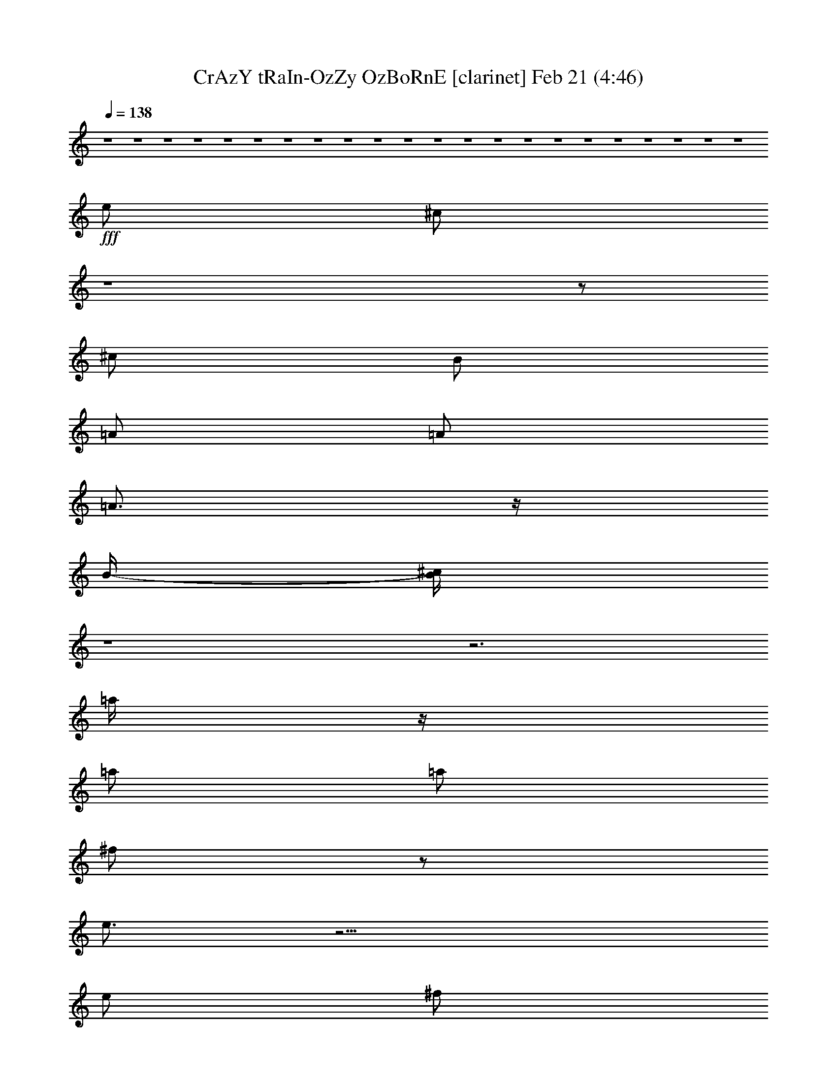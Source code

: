 %  CrAzY tRaIn-OzZy OzBoRnE
%  conversion by glorgnorbor122
%  http://fefeconv.mirar.org/?filter_user=glorgnorbor122&view=all
%  21 Feb 0:11
%  using Firefern's ABC converter
%  
%  Artist: 
%  Mood: unknown
%  
%  Playing multipart files:
%    /play <filename> <part> sync
%  example:
%  pippin does:  /play weargreen 2 sync
%  samwise does: /play weargreen 3 sync
%  pippin does:  /playstart
%  
%  If you want to play a solo piece, skip the sync and it will start without /playstart.
%  
%  
%  Recommended solo or ensemble configurations (instrument/file):
%  

X:1
T: CrAzY tRaIn-OzZy OzBoRnE [clarinet] Feb 21 (4:46)
Z: Transcribed by Firefern's ABC sequencer
%  Transcribed for Lord of the Rings Online playing
%  Transpose: 0 (0 octaves)
%  Tempo factor: 100%
L: 1/4
K: C
Q: 1/4=138
z4 z4 z4 z4 z4 z4 z4 z4 z4 z4 z4 z4 z4 z4 z4 z4 z4 z4 z4 z4 z4 z4
+fff+ e/2
^c/2
z4 z/2
^c/2
B/2
=A/2
=A/2
=A3/4
z/4
B/4-
[B/4^c/4]
z4 z3
=a/4
z/4
=a/2
=a/2
^f/2
z/2
e3/4
z9/4
e/2
^f/2
e/2
e/2
=d
e/2
=d/2
^c/2
=A2
z4
e/2
^c/2
z4 z/2
B/2
B/2
=A3/4
z/4
=A3/4
z/4
B/4
^c/2
z4 z9/4
=a/2
=a/2
=a/2
=a/2
^f/2
e/2
z5/2
e/2
e/2
^f/2
e/2
e/2
=d3/4
z/4
e/2
=d/2
^c/2
=A
z4 z
^f/2
e/2
^f
z/2
^g
=a2
^f/2
^f
z
^f/2
e/2
^f3/2
^g3/2
=a7/2-
[e/4-=a/4]
e/4
=a
=a/2
=a
=a
^g3/2
^g/2
^g/2
^g/2
^g
^g/2
^f3/2
z4 z2
e/2
=a
=a/2
=a
=a
^g3/2
^g/2
^g/2
^g/2
^g
^g/2
^f3/2
z4 z4 z4 z3/2
e/2
B/2
z4 z4 z4 z7/2
=a/2
=a/2
=a/2
=a/2
^f/2
e
z5/2
e/2
^f/2
e/2
e/2
=d
e/2
^c/4
z4 z9/4
=a/2
=a/4
z/4
=a/2
=a/2
^f/2
z/2
e3/4
z9/4
e/2
^f/2
e/2
e/2
=d
e/2
=d/2
^c/2
=A2
z7/2
=a/2
=a/2
=a/2
=a/2
^f/2
e
z5/2
^f/2
^f/2
e/2
e/2
=d
e/4
^c/2
z4 z9/4
=a/2
=a/2
=a/2
=a/2
^f/2
e/2
z5/2
e/2
e/2
^f/2
e/2
e/2
=d3/4
z/4
e/2
=d/2
^c/2
=A
z4 z
^f/2
e/2
^f
z/2
^g
=a2
^f/2
^f
z
^f/2
e/2
^f3/2
^g3/2
=a7/2-
[e/4-=a/4]
e/4
=a
=a/2
=a
=a
^g3/2
^g/2
^g/2
^g/2
^g
^g/2
^f3/2
z4 z2
e/2
=a
=a/2
=a
=a
^g3/2
^g/2
^g/2
^g/2
^g
^g/2
^f3/2
z4 z4 z4 z7/2
^f
e
=d/2
^c/2
^c/2
B/2
B/2
=A/2
=A
B
^c
e/2
B/2-
[B/4^c/4-]
^c3/4
z4 z2
^f
^f
^f
=a
^g/2
^f/2
^f
^g
=a-
[^g/2=a/2]
^f/2
z2
^f2-
[^f^g-]
^g
=a4
z4 z4 z4 z4 z4 z4 z4 z4 z4 z4 z4 z4 z4 z4 z4 z4 z4 z4 z4 z4 z4 z4 z4 z4 z4 z4 z4
=a/2
=a/2
=a/2
^f/2
e
z5/2
e/2
^f/2
e/2
e/2
=d
e/2
^c/4
z4 z9/4
=a/2
=a/4
z/4
=a/2
=a/2
^f/2
z/2
e3/4
z9/4
e/2
^f/2
e/2
e/2
=d
e/2
=d/2
^c/2
=A2
z4
e/2
^c/2
z4 z/2
B/2
B/2
=A/2
=A3/2-
[=A/4-B/4]
[=A/4^c/4-]
^c/4
z4 z9/4
=a/2
=a/2
=a/2
=a/2
^f
e3/2
z3/2
e/2
^f/2
e/2
e/2
=d3/4
z/4
e/2
=d/2
^c/2
=A
z4 z
^f/2
e/2
^f
z/2
^g
=a2
^f/2
^f
z
^f/2
e/2
^f3/2
^g3/2
=a7/2-
[e/4-=a/4]
e/4
=a
=a/2
=a
=a
^g3/2
^g/2
^g/2
^g/2
^g
^g/2
^f3/2
z4 z2
e/2
=a
=a/2
=a
=a
^g3/2
^g/2
^g/2
^g/2
^g
^g/2
^f3/2


X:2
T: CrAzY tRaIn-OzZy OzBoRnE [bagpipe] Feb 21 (4:46)
Z: Transcribed by Firefern's ABC sequencer
%  Transcribed for Lord of the Rings Online playing
%  Transpose: 0 (0 octaves)
%  Tempo factor: 100%
L: 1/4
K: C
Q: 1/4=138
z4 z4 z4 z4 z4 z4 z4 z4 z4 z4
+f+ ^F,/2
^F,/2
^C/2
^F,/2
=D/2
^F,/2
^C/2
^F,/2
B,/2
=A,/2
^G,/2
=A,/2
B,/2
=A,/2
^G,/2
E,/2
^F,/2
^F,/2
^C/2
^F,/2
=D/2
^F,/2
^C/2
^F,/2
B,/2
=A,/2
^G,/2
=A,/2
B,/2
=A,/2
^G,/2
E,/2
^F,/2
^F,/2
^C/2
^F,/2
=D/2
^F,/2
^C/2
^F,/2
B,/2
=A,/2
^G,/2
=A,/2
B,/2
=A,/2
^G,/2
E,/2
^F,/2
^F,/2
^C/2
^F,/2
=D/2
^F,/2
^C/2
B,/2
[=D2=A2=d2]
[E,2B,2E2^G2B2e2]
=A,/2
=A,/4
=A,/4
[=A/4-^c/4-e/4-]
[=A,/4=A/4^c/4e/4]
=A,/2
=A,/4
=A,/4-
[=A,/4^G/4-B/4-e/4-b/4-]
[^G/4B/4e/4b/4]
=A,/4
=A,/4
=A,/4
=A,/4
[^F/2=A/2=d/2=a/2]
=A,/4
=A,/4
=A,/4
=A,/4
[=A,/2-E/2-=A/2-^c/2]
[=A,E=A]
B,/4
^C/4
[E/2=A/2]
=A,/2
=A,/4
=A,/4
[=A/4-^c/4-e/4-]
[=A,/4=A/4^c/4e/4]
=A,/2
=A,/4
=A,/4-
[=A,/4^G/4-B/4-e/4-b/4-]
[^G/4B/4e/4b/4]
=A,/4
=A,/4
=A,/4
=A,/4
[^F/2=A/2=d/2=a/2]
=A,/4
=A,/4
=A,/4
=A,/4
[=A,/2E/2-=A/2-^c/2-]
[E/4=A/4^c/4]
z/4
B/4
[=G/4=A/4]
^F/4
[=D/4E/4]
^C/4
B,/4
=A,/2
=A,/4
=A,/4
[=A/4-^c/4-e/4-]
[=A,/4=A/4^c/4e/4]
=A,/2
=A,/4
=A,/4-
[=A,/4^G/4-B/4-e/4-b/4-]
[^G/4B/4e/4b/4]
=A,/4
=A,/4
=A,/4
=A,/4
[^F/2=A/2=d/2=a/2]
=A,/4
=A,/4
=A,/4
=A,/4
[=A,/2-E/2-=A/2-^c/2]
[=A,E=A]
B,/4
^C/4
[E/2=A/2]
=A,/2
=A,/4
=A,/4
[=A/4-^c/4-e/4-]
[=A,/4=A/4^c/4e/4]
=A,/2
=A,/4
=A,/4-
[=A,/4^G/4-B/4-e/4-b/4-]
[^G/4B/4e/4b/4]
=A,/4
=A,/4
=A,/4
=A,/4
[^F/2=A/2=d/2=a/2]
=A,/4
=A,/4
=A,/4
=A,/4
[=A,/2-E/2-=A/2-^c/2]
[=A,E=A]
B,/4
^C/4
[E/2=A/2]
=A,/2
=A,/4
=A,/4
[=A/4-^c/4-e/4-]
[=A,/4=A/4^c/4e/4]
=A,/2
=A,/4
=A,/4-
[=A,/4^G/4-B/4-e/4-b/4-]
[^G/4B/4e/4b/4]
=A,/4
=A,/4
=A,/4
=A,/4
[^F/2=A/2=d/2=a/2]
=A,/4
=A,/4
=A,/4
=A,/4
[=A,/2-E/2-=A/2-^c/2]
[=A,E=A]
B,/4
^C/4
[E/2=A/2]
=A,/2
=A,/4
=A,/4
[=A/4-^c/4-e/4-]
[=A,/4=A/4^c/4e/4]
=A,/2
=A,/4
=A,/4-
[=A,/4^G/4-B/4-e/4-b/4-]
[^G/4B/4e/4b/4]
=A,/4
=A,/4
=A,/4
=A,/4
[^F/2=A/2=d/2=a/2]
=A,/4
=A,/4
=A,/4
=A,/4
[=A,/2-E/2-=A/2-^c/2]
[=A,E=A]
B,/4
^C/4
[E/2=A/2]
=A,/2
=A,/4
=A,/4
[=A/4-^c/4-e/4-]
[=A,/4=A/4^c/4e/4]
=A,/2
=A,/4
=A,/4-
[=A,/4^G/4-B/4-e/4-b/4-]
[^G/4B/4e/4b/4]
=A,/4
=A,/4
=A,/4
=A,/4
[^F/2=A/2=d/2=a/2]
=A,/4
=A,/4
=A,/4
=A,/4
[=A,/2-E/2-=A/2-^c/2]
[=A,E=A]
B,/4
^C/4
[E/2=A/2]
=A,/2
=A,/4
=A,/4
[=A/4-^c/4-e/4-]
[=A,/4=A/4^c/4e/4]
=A,/2
=A,/4
=A,/4-
[=A,/4^G/4-B/4-e/4-b/4-]
[^G/4B/4e/4b/4]
=A,/4
=A,/4
=A,/4
=A,/4
[^F/2=A/2=d/2=a/2]
=A,/4
=A,/4
=A,/4
=A,/4
[=A,/2-E/2-=A/2-^c/2]
[=A,E=A]
B,/4
^C/4
[E/2=A/2]
=A,/2
=A,/4
=A,/4
[=A/4-^c/4-e/4-]
[=A,/4=A/4^c/4e/4]
=A,/2
=A,/4
=A,/4-
[=A,/4^G/4-B/4-e/4-b/4-]
[^G/4B/4e/4b/4]
=A,/4
=A,/4
=A,/4
=A,/4
[^F/2=A/2=d/2=a/2]
=A,/4
=A,/4
=A,/4
=A,/4
[=A,/2-E/2-=A/2-^c/2]
[=A,E=A]
B,/4
^C/4
[E/2=A/2]
=G,/2
=A,/2
[=A,/2E/2=A/2]
=A/2
[=A/2=d/2]
[B/2e/2]
E,/2
^F,/2
[=D/2=A/2=d/2]
^F,/2
^G,/2
[=A,5/2E5/2=A5/2^c5/2]
[^F,/2^C/2]
E,/2
[^F,/4^C/4-]
^C5/4
[^F,/4^C/4-]
^C/4
E,/2
[=D3/2=A3/2=d3/2]
=a/2-
[=d/2-=a/2-]
[=d2^f2=a2]
[^F,/2^C/2]
E,/2
[^F,/4^C/4]
z3/4
[^F,/2^C/2]
E,/2
^F,/4
E,/4
[=A,3/2=D3/2-=A3/2-=d3/2-]
[=D=A=d]
=D/2
=D/2
^C/2
B,/2
[=A,E=A]
[=A,E=A]
[=A,/2E/2=A/2]
^G,/2
^F,/2
[E,3/2B,3/2E3/2^G3/2B3/2]
[E,B,E^GB]
[E,/2B,/2E/2^G/2B/2]
[E,/2-B,/2-E/2-^G/2-B/2-]
[E,^G,B,E^GB]
B/4
B/4
^c/4
e/4
e/4
^c/4
=d/4
^c/4
=c/4
^c/4
^c/4
B/4
=A/4
^F/4
=A/4
^F/4
E/4
^C/4
E/4
^C/4
=C/4
^G,/4
=C/4
B,/4
=C/4
B,/4
=C/4
B,/4
=A,
[=A,2E2=A2]
[=A,/2E/2=A/2]
^G,/2
^F,/2
[E,5/2B,5/2E5/2^G5/2B5/2e5/2]
[E,/2B,/2E/2^G/2B/2e/2]
^G,/2
^G,/2
E,/2
[^F,/2^C/2]
E,/2
[^F,/2^C/2]
^c/2
^G/2
^F,/2
^G,/2
[=A,E=A]
^G,/2
^F,/2
[^G,B,E]
^F,/2-
[^F,/4^G,/4-]
^G,3/4
[^F,/2^C/2]
E,/2
[^F,/2^C/2]
^F/2
^F/2
^F,/2
E,/2
[=D3/2=A3/2=d3/2]
[=A,/2=D/2]
[E,/4B,/4-E/4-^G/4-B/4-e/4-]
[B,3/4-E3/4-^G3/4-B3/4-e3/4-]
[E,/2B,/2-E/2-^G/2-B/2-e/2-]
[^F,/2B,/2-E/2-^G/2-B/2-e/2-]
[^G,/2B,/2E/2^G/2B/2e/2]
=A,/2
=A,/4
=A,/4
[=A/4-^c/4-e/4-]
[=A,/4=A/4^c/4e/4]
=A,/2
=A,/4
=A,/4-
[=A,/4^G/4-B/4-e/4-b/4-]
[^G/4B/4e/4b/4]
=A,/4
=A,/4
=A,/4
=A,/4
[^F/2=A/2=d/2=a/2]
=A,/4
=A,/4
=A,/4
=A,/4
[=A,/2-E/2-=A/2-^c/2]
[=A,E=A]
B,/4
^C/4
[E/2=A/2]
=A,/2
=A,/4
=A,/4
[=A/4-^c/4-e/4-]
[=A,/4=A/4^c/4e/4]
=A,/2
=A,/4
=A,/4-
[=A,/4^G/4-B/4-e/4-b/4-]
[^G/4B/4e/4b/4]
=A,/4
=A,/4
=A,/4
=A,/4
[^F/2=A/2=d/2=a/2]
=A,/4
=A,/4
=A,/4
=A,/4
[=A,/2-E/2-=A/2-^c/2]
[=A,/4E/4=A/4]
z/4
B/4
[=G/4=A/4]
^F/4
[=D/4E/4]
^C/4
B,/4
=A,/2
=A,/4
=A,/4
[=A/4-^c/4-e/4-]
[=A,/4=A/4^c/4e/4]
=A,/2
=A,/4
=A,/4-
[=A,/4^G/4-B/4-e/4-b/4-]
[^G/4B/4e/4b/4]
=A,/4
=A,/4
=A,/4
=A,/4
[^F/2=A/2=d/2=a/2]
=A,/4
=A,/4
=A,/4
=A,/4
[=A,/2-E/2-=A/2-^c/2]
[=A,E=A]
B,/4
^C/4
[E/2=A/2]
=A,/2
=A,/4
=A,/4
[=A/4-^c/4-e/4-]
[=A,/4=A/4^c/4e/4]
=A,/2
=A,/4
=A,/4-
[=A,/4^G/4-B/4-e/4-b/4-]
[^G/4B/4e/4b/4]
=A,/4
=A,/4
=A,/4
=A,/4
[^F/2=A/2=d/2=a/2]
=A,/4
=A,/4
=A,/4
=A,/4
[=A,/2-E/2-=A/2-^c/2]
[=A,E=A]
B,/4
^C/4
[E/2=A/2]
=A,/2
=A,/4
=A,/4
[=A/4-^c/4-e/4-]
[=A,/4=A/4^c/4e/4]
=A,/2
=A,/4
=A,/4-
[=A,/4^G/4-B/4-e/4-b/4-]
[^G/4B/4e/4b/4]
=A,/4
=A,/4
=A,/4
=A,/4
[^F/2=A/2=d/2=a/2]
=A,/4
=A,/4
=A,/4
=A,/4
[=A,/2-E/2-=A/2-^c/2]
[=A,E=A]
B,/4
^C/4
[E/2=A/2]
=A,/2
=A,/4
=A,/4
[=A/4-^c/4-e/4-]
[=A,/4=A/4^c/4e/4]
=A,/2
=A,/4
=A,/4-
[=A,/4^G/4-B/4-e/4-b/4-]
[^G/4B/4e/4b/4]
=A,/4
=A,/4
=A,/4
=A,/4
[^F/2=A/2=d/2=a/2]
=A,/4
=A,/4
=A,/4
=A,/4
[=A,/2-E/2-=A/2-^c/2]
[=A,E=A]
B,/4
^C/4
[E/2=A/2]
=A,/2
=A,/4
=A,/4
[=A/4-^c/4-e/4-]
[=A,/4=A/4^c/4e/4]
=A,/2
=A,/4
=A,/4-
[=A,/4^G/4-B/4-e/4-b/4-]
[^G/4B/4e/4b/4]
=A,/4
=A,/4
=A,/4
=A,/4
[^F/2=A/2=d/2=a/2]
=A,/4
=A,/4
=A,/4
=A,/4
[=A,/2-E/2-=A/2-^c/2]
[=A,E=A]
B,/4
^C/4
[E/2=A/2]
=A,/2
=A,/4
=A,/4
[=A/4-^c/4-e/4-]
[=A,/4=A/4^c/4e/4]
=A,/2
=A,/4
=A,/4-
[=A,/4^G/4-B/4-e/4-b/4-]
[^G/4B/4e/4b/4]
=A,/4
=A,/4
=A,/4
=A,/4
[^F/2=A/2=d/2=a/2]
=A,/4
=A,/4
=A,/4
=A,/4
[=A,/2-E/2-=A/2-^c/2]
[=A,E=A]
B,/4
^C/4
[E/2=A/2]
=A,/2
=A,/4
=A,/4
[=A/4-^c/4-e/4-]
[=A,/4=A/4^c/4e/4]
=A,/2
=A,/4
=A,/4-
[=A,/4^G/4-B/4-e/4-b/4-]
[^G/4B/4e/4b/4]
=A,/4
=A,/4
=A,/4
=A,/4
[^F/2=A/2=d/2=a/2]
=A,/4
=A,/4
=A,/4
=A,/4
[=A,/2-E/2-=A/2-^c/2]
[=A,E=A]
B,/4
^C/4
[E/2=A/2]
E,/2
^C/2
[E/2=A/2]
^C/4
=A,/4
=G,/4
E,/4
[B/2e/2]
E,/2
^F,/2
[=D/2=A/2=d/2]
^F,/2
^G,/2
[=A,5/2E5/2=A5/2^c5/2]
[^F,/2^C/2]
E,/2
[^F,/4^C/4-]
^C5/4
[^F,/4^C/4-]
^C/4
E,/2
[=D3/2=A3/2=d3/2]
=a/2-
[=d/2-=a/2-]
[=d2^f2=a2]
[^F,/2^C/2]
E,/2
[^F,/4^C/4]
z3/4
[^F,/2^C/2]
E,/2
^F,/4
E,/4
[=A,3/2=D3/2-=A3/2-=d3/2-]
[=D=A=d]
=D/2
=D/2
^C/2
B,/2
[=A,E=A]
[=A,E=A]
[=A,/2E/2=A/2]
^G,/2
^F,/2
[E,3/2B,3/2E3/2^G3/2B3/2]
[E,/4-B,/4-E/4-^G/4-B/4]
[E,3/4B,3/4E3/4^G3/4]
[E,/2B,/2E/2^G/2B/2]
[E,/2B,/2E/2]
[=d/2=g/2]
e/2
^c/4
=a/4
^f/4
=d/4
^a/4
=g/4
^d/4
b/4
=d/4
=c'/4
e/4
e/4
^c/4
=a/4
^f/4
=d/4
^a/4
^f/4
^d/4
b/4
=g/4
e/4
^d/4
=g/4
=f/4
^c/4
=a/4
=a/4
^f/4
=d/4
^a/4
b/4
[=A,2E2=A2]
[=A,/2E/2=A/2]
^G,/2
^F,/2
[E,5/2B,5/2E5/2^G5/2B5/2e5/2]
[E,/2B,/2E/2^G/2B/2e/2]
^G,/2
^G,/2
E,/2
[^F,/2^C/2]
E,/2
[^F,/2^C/2]
^c/2
^G/2
^F,/2
^G,/2
[=A,E=A]
^G,/2
^F,/2
[^G,B,E]
^F,/2-
[^F,/4^G,/4-]
^G,3/4
[^F,/2^C/2]
E,/2
[^F,/2^C/2]
^F/2
^F/2
^F,/2
E,/2
[=D/4=A/4=d/4]
z3/4
[=D/2=A/2=d/2]
[=D/2=A/2=d/2]
[^GBe]
[^G3/2B3/2e3/2]
[=A,/2^C/2^F/2]
[=A,7/2^C7/2^F7/2]
[=A,/2E/2=A/2]
[=A,/2E/2=A/2]
=A,/2
^G,/2
[E,/2B,/2E/2]
[E,/2B,/2E/2]
E,/2
E,/2
[=A,/2^C/2^F/2]
[=A,7/2^C7/2^F7/2]
[=D/2=A/2=d/2]
[=D/2=A/2=d/2]
[=D/2=A/2=d/2]
[E/2B/2e/2]
[E,EBe^g]
E,
[^F/2^c/2^f/2]
[^F7/2^c7/2^f7/2]
[=A,E=A]
=A,/2
B,/2
[E,B,E^GBe]
E,/2
E,/2
[^F4^c4^f4]
[=D=A=d]
[=D=A=d]
[E,B,E^GBe]
[E,/2B,/2E/2^G/2B/2e/2]
E,/2
^c/4
[^f/4=a/4]
^f/4
[^c/4=a/4]
^f/4
[^c/4=a/4]
^f/4
[^c/4=a/4]
^f/4
[^c/4=a/4]
^f/4
=a/4
^c/4
[^c/4=d/4]
=a/4
[^f/4=a/4]
=d/4
[=d/4^f/4]
[^c/4^f/4]
^f/4
[=d/4=a/4]
=a/4
^f/4
[^c/4=d/4]
^f/4
[=d/4^f/4]
=a/4
[^f/4=a/4]
=d/4
=a/4
^f/4
^f/4
=a/4
[^f/4=a/4]
^f/4
[^f/4=a/4]
=a/4
[^f/4=a/4]
^f/4
[^f/4=a/4]
=g/4
[^f/4=g/4]
=g/4
[=d/4^f/4]
^f/4
[=d/4^f/4]
=d/4
e/4
^f3/4
z/4
=a/4
z/4
^f5/2
=a3/4
^g/2
^f3/4
^f2
^f3/4
^g/2
=a3/4
b2
^f/4
=a/4
^f/4
e/4
^f/4
e/4
=d/4
^c/4
=d/4
^c/4
b/4
^c/4
b/4
=a/4
b3/4
z/4
e/2-
[e=a-]
=a
b/2
^c/4
e/4
^f/4
[^f/4=a/4]
=a/4
^f/4
=a/4
^f/4
=a/4
^f/4
=a/4
[^f/4^a/4]
=g/4
^a/4
=g/4
[^g/4^a/4]
=c'/4
=a/4
^c/4
[^c/4=a/4]
=a/4
^c/4
=a/4
^c/4
=a/4
^c/4
=a/4
[^c/4=a/4]
^c/4
=a/4
b/4
[^g/4=a/4]
^f/4
^g/4
b/4
^g/4
b/4
^g/4
b/4
^g/4
b/4
^g/4
b/4
^g/4
b/4
^g/4
^g/4
^f/4
e3/4
z/4
^f/2
=a/2
^f3/4
z/4
=d/2
^c/2
b/2
=a/4
^f/4
e/4
^f/4
=a/4
^f/4
e/4
^f/4
=a/4
^f/4
e/4
^f/4
=a/4
^f/4
e/4
^f/4
^g/4
=a/4
^g/4
=a/4
^g/4
[^g/4=a/4]
^g/4
[^f/4=a/4]
b2
^D/4
E/4
^F/4
^G/4
=A/4
[B/4^c/4]
^c/4
[=d/4e/4]
^d/4
[e/4^f/4]
^g/4
[=a/4b/4]
^c/4
[e/4^f/4]
^f/4
[=a/4b/4-]
b
^c/2
^c5/2
^F,/2
^F,/2
^C/2
^F,/2
=D/2
^F,/2
^C/2
^F,/2
B,/2
=A,/2
^G,/2
=A,/2
B,/2
=A,/2
^G,/2
E,/2
^F,/2
^F,/2
^C/2
^F,/2
=D/2
^F,/2
^C/2
^F,/2
B,/2
=A,/2
^G,/2
=A,/2
B,/2
=A,/2
^G,/2
E,/2
^F,/2
^F,/2
^C/2
^F,/2
=D/2
^F,/2
^C/2
^F,/2
B,/2
=A,/2
^G,/2
=A,/2
B,/2
=A,/2
^G,/2
E,/2
^F,/2
^F,/2
^C/2
^F,/2
=D/2
^F,/2
^C/2
B,/2
[=D2=A2=d2]
[E,2B,2E2^G2B2e2]
=A,/2
=A,/4
=A,/4
[=A/4-^c/4-e/4-]
[=A,/4=A/4^c/4e/4]
=A,/2
=A,/4
=A,/4-
[=A,/4^G/4-B/4-e/4-b/4-]
[^G/4B/4e/4b/4]
=A,/4
=A,/4
=A,/4
=A,/4
[^F/2=A/2=d/2=a/2]
=A,/4
=A,/4
=A,/4
=A,/4
[=A,/2-E/2-=A/2-^c/2]
[=A,E=A]
B,/4
^C/4
[E/2=A/2]
=A,/2
=A,/4
=A,/4
[=A/4-^c/4-e/4-]
[=A,/4=A/4^c/4e/4]
=A,/2
=A,/4
=A,/4-
[=A,/4^G/4-B/4-e/4-b/4-]
[^G/4B/4e/4b/4]
=A,/4
=A,/4
=A,/4
=A,/4
[^F/2=A/2=d/2=a/2]
=A,/4
=A,/4
=A,/4
=A,/4
[=A,/2E/2-=A/2-^c/2-]
[E/4=A/4^c/4]
z/4
B/4
[=G/4=A/4]
^F/4
[=D/4E/4]
^C/4
B,/4
=A,/2
=A,/4
=A,/4
[=A/4-^c/4-e/4-]
[=A,/4=A/4^c/4e/4]
=A,/2
=A,/4
=A,/4-
[=A,/4^G/4-B/4-e/4-b/4-]
[^G/4B/4e/4b/4]
=A,/4
=A,/4
=A,/4
=A,/4
[^F/2=A/2=d/2=a/2]
=A,/4
=A,/4
=A,/4
=A,/4
[=A,/2-E/2-=A/2-^c/2]
[=A,E=A]
B,/4
^C/4
[E/2=A/2]
=A,/2
=A,/4
=A,/4
[=A/4-^c/4-e/4-]
[=A,/4=A/4^c/4e/4]
=A,/2
=A,/4
=A,/4-
[=A,/4^G/4-B/4-e/4-b/4-]
[^G/4B/4e/4b/4]
=A,/4
=A,/4
=A,/4
=A,/4
[^F/2=A/2=d/2=a/2]
=A,/4
=A,/4
=A,/2
[=A,3/2E3/2=A3/2^c3/2]
^G,
[=A,/2E/2=A/2]
=A,/4
=A,/4
[=A/4-^c/4-e/4-]
[=A,/4=A/4^c/4e/4]
=A,/2
=A,/4
=A,/4-
[=A,/4^G/4-B/4-e/4-b/4-]
[^G/4B/4e/4b/4]
=A,/4
=A,/4
=A,/4
=A,/4
[^F/2=A/2=d/2=a/2]
=A,/4
=A,/4
=A,/4
=A,/4
[=A,/2-E/2-=A/2-^c/2]
[=A,E=A]
B,/4
^C/4
[E/2=A/2]
=A,/2
=A,/4
=A,/4
[=A/4-^c/4-e/4-]
[=A,/4=A/4^c/4e/4]
=A,/2
=A,/4
=A,/4-
[=A,/4^G/4-B/4-e/4-b/4-]
[^G/4B/4e/4b/4]
=A,/4
=A,/4
=A,/4
=A,/4
[^F/2=A/2=d/2=a/2]
=A,/4
=A,/4
=A,/4
=A,/4
[=A,/2-E/2-=A/2-^c/2]
[=A,E=A]
B,/4
^C/4
[E/2=A/2]
=A,/2
=A,/4
=A,/4
[=A/4-^c/4-e/4-]
[=A,/4=A/4^c/4e/4]
=A,/2
=A,/4
=A,/4-
[=A,/4^G/4-B/4-e/4-b/4-]
[^G/4B/4e/4b/4]
=A,/4
=A,/4
=A,/4
=A,/4
[^F/2=A/2=d/2=a/2]
=A,/4
=A,/4
=A,/4
=A,/4
[=A,/2-E/2-=A/2-^c/2]
[=A,E=A]
B,/4
^C/4
[E/2=A/2]
=A,/2
=A,/4
=A,/4
[=A/4-^c/4-e/4-]
[=A,/4=A/4^c/4e/4]
=A,/2
=A,/4
=A,/4-
[=A,/4^G/4-B/4-e/4-b/4-]
[^G/4B/4e/4b/4]
=A,/4
=A,/4
=A,/4
=A,/4
[^F/2=A/2=d/2=a/2]
=A,/4
=A,/4
=A,/4
=A,/4
[=A,/2-E/2-=A/2-^c/2]
[=A,E=A]
B,/4
^C/4
[E/2=A/2]
=A,/2
=A,/4
=A,/4
[=A/4-^c/4-e/4-]
[=A,/4=A/4^c/4e/4]
=A,/2
=A,/4
=A,/4-
[=A,/4^G/4-B/4-e/4-b/4-]
[^G/4B/4e/4b/4]
=A,/4
=A,/4
=A,/4
=A,/4
[^F/2=A/2=d/2=a/2]
=A,/4
=A,/4
=A,/4
=A,/4
[=A,/2-E/2-=A/2-^c/2]
[=A,E=A]
B,/4
^C/4
[E/2=A/2]
=G,/2
=A,/2
[=A,/2E/2=A/2]
=A/2
[=A/2=d/2]
[B/2e/2]
E,/2
^F,/2
[=D/2=A/2=d/2]
^F,/2
^G,/2
[=A,5/2E5/2=A5/2^c5/2]
[^F,/2^C/2]
E,/2
[^F,/4^C/4-]
^C5/4
[^F,/4^C/4-]
^C/4
E,/2
[=D3/2=A3/2=d3/2]
=a/2-
[=d/2-=a/2-]
[=d2^f2=a2]
[^F,/2^C/2]
E,/2
[^F,/4^C/4]
z3/4
[^F,/2^C/2]
E,/2
^F,/4
E,/4
[=A,3/2=D3/2-=A3/2-=d3/2-]
[=D=A=d]
=D/2
=D/2
^C/2
B,/2
[=A,E=A]
[=A,E=A]
[=A,/2E/2=A/2]
^G,/2
^F,/2
[E,3/2B,3/2E3/2^G3/2B3/2]
[E,B,E^GB]
[E,/2B,/2E/2^G/2B/2]
[E,/2B,/2E/2^G/2B/2]
b/2
b/2
b/4
^c/4
e/4
^c/4
^a/2-
[=d/4^a/4]
=f/4
=d/4
^c/2-
[^c/4^d/4]
^g/4
[=d/4^f/4]
=d/2
=d/4
e/4
=a/4
=g/4
e/4
^d/4
=f/4
^a/4
^g/4
e3/4
=A
[=A,2E2=A2]
[=A,/2E/2=A/2]
^G,/2
^F,/2
[E,5/2B,5/2E5/2^G5/2B5/2e5/2]
[E,/2B,/2E/2^G/2B/2e/2]
^G,/2
^G,/2
E,/2
[^F,/2^C/2]
E,/2
[^F,/2^C/2]
^c/2
^G/2
^F,/2
^G,/2
[=A,/4-E/4=A/4-]
[=A,/4=A/4-]
=A/2
^G/2
^F/2
[^GBe]
^F/2
^G
[^F/2^c/2]
E/2
[^F/2^c/2]
^f/2
^f/2
^F/2
E/2
[=d3/2=a3/2]
[=d/2=a/2]
[e^gb]
[e/2^g/2b/2]
^g/2
E/2
+fff+ [=A,/2^C/2^F/2]
[=A,7/2^C7/2^F7/2]
[=A,E=A]
^G,/2
^F,/2
[E,B,E]
^G,/2
E,/2
[^F,/2^C/2^F/2]
[^F,3/2^C3/2^F3/2]
E,
[^F,/2^C/2^F/2]
[^F,/2^C/2^F/2]
[=D=A=d]
[=D/2=A/2=d/2]
E,/2
[E,B,E^GBe]
^G,/2
E,/2
[^F,/2^C/2^F/2]
[^F,3/2^C3/2^F3/2]
E,
E,/2
E,/2
[=A,E=A]
^G,/2
^F,/2
[E,B,E]
^G,/2
E,/2
[^F,/2^C/2^F/2]
[^F,3/2^C3/2^F3/2]
E,
[^F,/2^C/2^F/2]
[^F,/2^C/2^F/2]
[=D2=A2=d2]
[E,B,E^GBe]
^G,/2
E,/2
[^F/2^c/2^f/2]
[^F7/2^c7/2^f7/2]
[=A,E=A]
=A,/2
^G,/2
[E,B,E^GBe]
^G,/2
E,/2
[^F/2^c/2^f/2]
[^F7/2^c7/2^f7/2]
[=D=A=d]
[=D/2=A/2=d/2]
[B/2=d/2]
[E,B,E^GBe]
^G,/2
E,/2
[^F/2^c/2^f/2]
[^F/2^c/2^f/2]


X:3
T: CrAzY tRaIn-OzZy OzBoRnE [horn] Feb 21 (4:46)
Z: Transcribed by Firefern's ABC sequencer
%  Transcribed for Lord of the Rings Online playing
%  Transpose: 0 (0 octaves)
%  Tempo factor: 100%
L: 1/4
K: C
Q: 1/4=138
z4 z4 z4 z4 z4 z4 z4 z4 z4 z4
+f+ ^F,/2
^F,/2
^C/2
^F,/2
=D/2
^F,/2
^C/2
^F,/2
B,/2
=A,/2
^G,/2
=A,/2
B,/2
=A,/2
^G,/2
E,/2
^F,/2
^F,/2
^C/2
^F,/2
=D/2
^F,/2
^C/2
^F,/2
B,/2
=A,/2
^G,/2
=A,/2
B,/2
=A,/2
^G,/2
E,/2
^F,/2
^F,/2
^C/2
^F,/2
=D/2
^F,/2
^C/2
^F,/2
B,/2
=A,/2
^G,/2
=A,/2
B,/2
=A,/2
^G,/2
E,/2
^F,/2
^F,/2
^C/2
^F,/2
=D/2
^F,/2
^C/2
B,/2
[=D2=A2=d2]
[E,2B,2E2^G2B2e2]
=A,/2
=A,/4
=A,/4
[=A/4-^c/4-e/4-]
[=A,/4=A/4^c/4e/4]
=A,/2
=A,/4
=A,/4-
[=A,/4^G/4-B/4-e/4-b/4-]
[^G/4B/4e/4b/4]
=A,/4
=A,/4
=A,/4
=A,/4
[^F/2=A/2=d/2=a/2]
=A,/4
=A,/4
=A,/4
=A,/4
[=A,/2-E/2-=A/2-^c/2]
[=A,E=A]
B,/4
^C/4
[E/2=A/2]
=A,/2
=A,/4
=A,/4
[=A/4-^c/4-e/4-]
[=A,/4=A/4^c/4e/4]
=A,/2
=A,/4
=A,/4-
[=A,/4^G/4-B/4-e/4-b/4-]
[^G/4B/4e/4b/4]
=A,/4
=A,/4
=A,/4
=A,/4
[^F/2=A/2=d/2=a/2]
=A,/4
=A,/4
=A,/4
=A,/4
[=A,/2E/2-=A/2-^c/2-]
[E/4=A/4-^c/4]
=A/4
B/4
=A/4
[^F/4=G/4]
E/4
[^C/4=D/4]
B,/4
=A,/2
=A,/2
[=A,/4=A/4-^c/4-e/4-]
[=A/4^c/4e/4]
=A,/2
=A,/2
[=A,/4^G/4-B/4-e/4-b/4-]
[^G/4B/4e/4b/4]
=A,/2
=A,/2
[=A,/4^F/4-=A/4-=d/4-=a/4-]
[^F/4=A/4=d/4=a/4]
=A,/2
=A,/2
[=A,/2-E/2-=A/2-^c/2]
[=A,E=A]
B,/2
[^C/4E/4-=A/4-]
[E/4=A/4]
=A,/2
=A,/2
[=A,/4=A/4-^c/4-e/4-]
[=A/4^c/4e/4]
=A,/2
=A,/2
[=A,/4^G/4-B/4-e/4-b/4-]
[^G/4B/4e/4b/4]
=A,/2
=A,/2
[=A,/4^F/4-=A/4-=d/4-=a/4-]
[^F/4=A/4=d/4=a/4]
=A,/2
=A,/2
[=A,/2-E/2-=A/2-^c/2]
[=A,E=A]
B,/2
[^C/4E/4-=A/4-]
[E/4=A/4]
=A,/2
=A,/2
[=A,/4=A/4-^c/4-e/4-]
[=A/4^c/4e/4]
=A,/2
=A,/2
[=A,/4^G/4-B/4-e/4-b/4-]
[^G/4B/4e/4b/4]
=A,/2
=A,/2
[=A,/4^F/4-=A/4-=d/4-=a/4-]
[^F/4=A/4=d/4=a/4]
=A,/2
=A,/2
[=A,/2-E/2-=A/2-^c/2]
[=A,E=A]
B,/2
[^C/4E/4-=A/4-]
[E/4=A/4]
=A,/2
=A,/2
[=A,/4=A/4-^c/4-e/4-]
[=A/4^c/4e/4]
=A,/2
=A,/2
[=A,/4^G/4-B/4-e/4-b/4-]
[^G/4B/4e/4b/4]
=A,/2
=A,/2
[=A,/4^F/4-=A/4-=d/4-=a/4-]
[^F/4=A/4=d/4=a/4]
=A,/2
=A,/2
[=A,/2-E/2-=A/2-^c/2]
[=A,E=A]
B,/2
[^C/4E/4-=A/4-]
[E/4=A/4]
=A,/2
=A,/2
[=A,/4=A/4-^c/4-e/4-]
[=A/4^c/4e/4]
=A,/2
=A,/2
[=A,/4^G/4-B/4-e/4-b/4-]
[^G/4B/4e/4b/4]
=A,/2
=A,/2
[=A,/4^F/4-=A/4-=d/4-=a/4-]
[^F/4=A/4=d/4=a/4]
=A,/2
=A,/2
[=A,/2-E/2-=A/2-^c/2]
[=A,E=A]
B,/2
[^C/4E/4-=A/4-]
[E/4=A/4]
=A,/2
=A,/2
[=A,/4=A/4-^c/4-e/4-]
[=A/4^c/4e/4]
=A,/2
=A,/2
[=A,/4^G/4-B/4-e/4-b/4-]
[^G/4B/4e/4b/4]
=A,/2
=A,/2
[=A,/4^F/4-=A/4-=d/4-=a/4-]
[^F/4=A/4=d/4=a/4]
=A,/2
=A,/2
[=A,/2-E/2-=A/2-^c/2]
[=A,E=A]
B,/2
[^C/4E/4-=A/4-]
[E/4=A/4]
=A,/2
=A,/2
[=A,/4=A/4-^c/4-e/4-]
[=A/4^c/4e/4]
=A,/2
=A,/2
[=A,/4^G/4-B/4-e/4-b/4-]
[^G/4B/4e/4b/4]
=A,/2
=A,/2
[=A,/4^F/4-=A/4-=d/4-=a/4-]
[^F/4=A/4=d/4=a/4]
=A,/2
=A,/2
[=A,/2-E/2-=A/2-^c/2]
[=A,E=A]
B,/2
[^C/4E/4-=A/4-]
[E/4=A/4]
=G,/2
=A,/2
[=A,/2E/2=A/2]
=A/2
[=A/2=d/2]
[B/2e/2]
E,/2
^F,/2
[=D/2=A/2=d/2]
^F,/2
^G,/2
[=A,5/2E5/2=A5/2^c5/2]
[^F,/2^C/2]
E,/2
[^F,/4^C/4-]
^C5/4
[^F,/4^C/4-]
^C/4
E,/2
[=D3/2=A3/2=d3/2]
=a/2-
[=d/2-=a/2-]
[=d2^f2=a2]
[^F,/2^C/2]
E,/2
[^F,/4^C/4]
z3/4
[^F,/2^C/2]
E,/2
^F,/4
E,/4
[=A,3/2=D3/2-=A3/2-=d3/2-]
[=D=A=d]
=D/2
=D/2
^C/2
B,/2
[=A,E=A]
[=A,E=A]
[=A,/2E/2=A/2]
^G,/2
^F,/2
[E,3/2B,3/2E3/2^G3/2B3/2]
[E,B,E^GB]
[E,/2B,/2E/2^G/2B/2]
[E,/2-B,/2-E/2-^G/2-B/2-]
[E,^G,B,E^GB]
B/4
B/4
^c/4
e/4
e/4
^c/4
=d/4
^c/4
=c/4
^c/4
^c/4
B/4
=A/4
^F/4
=A/4
^F/4
E/4
^C/4
E/4
^C/4
=C/4
^G,/4
=C/4
B,/4
=C/4
B,/4
=C/4
B,/4
=A,
[=A,2E2=A2]
[=A,/2E/2=A/2]
^G,/2
^F,/2
[E,5/2B,5/2E5/2^G5/2B5/2e5/2]
[E,/2B,/2E/2^G/2B/2e/2]
^G,/2
^G,/2
E,/2
[^F,/2^C/2]
E,/2
[^F,/2^C/2]
^c/2
^G/2
^F,/2
^G,/2
[=A,E=A]
^G,/2
^F,/2
[^G,B,E]
^F,/2-
[^F,/4^G,/4-]
^G,3/4
[^F,/2^C/2]
E,/2
[^F,/2^C/2]
^F/2
^F/2
^F,/2
E,/2
[=D3/2=A3/2=d3/2]
[=A,/2=D/2]
[E,/4B,/4-E/4-^G/4-B/4-e/4-]
[B,3/4-E3/4-^G3/4-B3/4-e3/4-]
[E,/2B,/2-E/2-^G/2-B/2-e/2-]
[^F,/2B,/2-E/2-^G/2-B/2-e/2-]
[^G,/2B,/2E/2^G/2B/2e/2]
=A,/2
=A,/4
=A,/4
[=A/4-^c/4-e/4-]
[=A,/4=A/4^c/4e/4]
=A,/2
=A,/4
=A,/4-
[=A,/4^G/4-B/4-e/4-b/4-]
[^G/4B/4e/4b/4]
=A,/4
=A,/4
=A,/4
=A,/4
[^F/2=A/2=d/2=a/2]
=A,/4
=A,/4
=A,/4
=A,/4
[=A,/2-E/2-=A/2-^c/2]
[=A,E=A]
B,/4
^C/4
[E/2=A/2]
=A,/2
=A,/4
=A,/4
[=A/4-^c/4-e/4-]
[=A,/4=A/4^c/4e/4]
=A,/2
=A,/4
=A,/4-
[=A,/4^G/4-B/4-e/4-b/4-]
[^G/4B/4e/4b/4]
=A,/4
=A,/4
=A,/4
=A,/4
[^F/2=A/2=d/2=a/2]
=A,/4
=A,/4
=A,/4
=A,/4
[=A,/2-E/2-=A/2-^c/2]
[=A,/4E/4=A/4]
z/4
B/4
=A/4
[^F/4=G/4]
E/4
[^C/4=D/4]
B,/4
=A,/2
=A,/4
=A,/4
[=A/4-^c/4-e/4-]
[=A,/4=A/4^c/4e/4]
=A,/2
=A,/4
=A,/4-
[=A,/4^G/4-B/4-e/4-b/4-]
[^G/4B/4e/4b/4]
=A,/4
=A,/4
=A,/4
=A,/4
[^F/2=A/2=d/2=a/2]
=A,/4
=A,/4
=A,/4
=A,/4
[=A,/2-E/2-=A/2-^c/2]
[=A,E=A]
B,/4
^C/4
[E/2=A/2]
=A,/2
=A,/4
=A,/4
[=A/4-^c/4-e/4-]
[=A,/4=A/4^c/4e/4]
=A,/2
=A,/4
=A,/4-
[=A,/4^G/4-B/4-e/4-b/4-]
[^G/4B/4e/4b/4]
=A,/4
=A,/4
=A,/4
=A,/4
[^F/2=A/2=d/2=a/2]
=A,/4
=A,/4
=A,/4
=A,/4
[=A,/2-E/2-=A/2-^c/2]
[=A,E=A]
B,/4
^C/4
[E/2=A/2]
=A,/2
=A,/4
=A,/4
[=A/4-^c/4-e/4-]
[=A,/4=A/4^c/4e/4]
=A,/2
=A,/4
=A,/4-
[=A,/4^G/4-B/4-e/4-b/4-]
[^G/4B/4e/4b/4]
=A,/4
=A,/4
=A,/4
=A,/4
[^F/2=A/2=d/2=a/2]
=A,/4
=A,/4
=A,/4
=A,/4
[=A,/2-E/2-=A/2-^c/2]
[=A,E=A]
B,/4
^C/4
[E/2=A/2]
=A,/2
=A,/4
=A,/4
[=A/4-^c/4-e/4-]
[=A,/4=A/4^c/4e/4]
=A,/2
=A,/4
=A,/4-
[=A,/4^G/4-B/4-e/4-b/4-]
[^G/4B/4e/4b/4]
=A,/4
=A,/4
=A,/4
=A,/4
[^F/2=A/2=d/2=a/2]
=A,/4
=A,/4
=A,/4
=A,/4
[=A,/2-E/2-=A/2-^c/2]
[=A,E=A]
B,/4
^C/4
[E/2=A/2]
=A,/2
=A,/4
=A,/4
[=A/4-^c/4-e/4-]
[=A,/4=A/4^c/4e/4]
=A,/2
=A,/4
=A,/4-
[=A,/4^G/4-B/4-e/4-b/4-]
[^G/4B/4e/4b/4]
=A,/4
=A,/4
=A,/4
=A,/4
[^F/2=A/2=d/2=a/2]
=A,/4
=A,/4
=A,/4
=A,/4
[=A,/2-E/2-=A/2-^c/2]
[=A,E=A]
B,/4
^C/4
[E/2=A/2]
=A,/2
=A,/4
=A,/4
[=A/4-^c/4-e/4-]
[=A,/4=A/4^c/4e/4]
=A,/2
=A,/4
=A,/4-
[=A,/4^G/4-B/4-e/4-b/4-]
[^G/4B/4e/4b/4]
=A,/4
=A,/4
=A,/4
=A,/4
[^F/2=A/2=d/2=a/2]
=A,/4
=A,/4
=A,/4
=A,/4
[=A,/2-E/2-=A/2-^c/2]
[=A,E=A]
B,/4
^C/4
[E/2=A/2]
=A,/2
=A,/4
=A,/4
[=A/4-^c/4-e/4-]
[=A,/4=A/4^c/4e/4]
=A,/2
=A,/4
=A,/4-
[=A,/4^G/4-B/4-e/4-b/4-]
[^G/4B/4e/4b/4]
=A,/4
=A,/4
=A,/4
=A,/4
[^F/2=A/2=d/2=a/2]
=A,/4
=A,/4
=A,/4
=A,/4
[=A,/2-E/2-=A/2-^c/2]
[=A,E=A]
B,/4
^C/4
[E/2=A/2]
E,/2
^C/2
[E/2=A/2]
^C/4
=A,/4
=G,/4
E,/4
[B/2e/2]
E,/2
^F,/2
[=D/2=A/2=d/2]
^F,/2
^G,/2
[=A,5/2E5/2=A5/2^c5/2]
[^F,/2^C/2]
E,/2
[^F,/4^C/4-]
^C5/4
[^F,/4^C/4-]
^C/4
E,/2
[=D3/2=A3/2=d3/2]
=a/2-
[=d/2-=a/2-]
[=d2^f2=a2]
[^F,/2^C/2]
E,/2
[^F,/4^C/4]
z3/4
[^F,/2^C/2]
E,/2
^F,/4
E,/4
[=A,3/2=D3/2-=A3/2-=d3/2-]
[=D=A=d]
=D/2
=D/2
^C/2
B,/2
[=A,E=A]
[=A,E=A]
[=A,/2E/2=A/2]
^G,/2
^F,/2
[E,3/2B,3/2E3/2^G3/2B3/2]
[E,/4-B,/4-E/4-^G/4-B/4]
[E,3/4B,3/4E3/4^G3/4]
[E,/2B,/2E/2^G/2B/2]
[E,/2B,/2E/2]
[=d/2=g/2]
e/2
^c/4
=a/4
^f/4
=d/4
^a/4
=g/4
^d/4
b/4
=d/4
=c'/4
e/4
e/4
^c/4
=a/4
^f/4
=d/4
^a/4
^f/4
^d/4
b/4
=g/4
e/4
^d/4
=g/4
=f/4
^c/4
=a/4
=a/4
^f/4
=d/4
^a/4
b/4
[=A,2E2=A2]
[=A,/2E/2=A/2]
^G,/2
^F,/2
[E,5/2B,5/2E5/2^G5/2B5/2e5/2]
[E,/2B,/2E/2^G/2B/2e/2]
^G,/2
^G,/2
E,/2
[^F,/2^C/2]
E,/2
[^F,/2^C/2]
^c/2
^G/2
^F,/2
^G,/2
[=A,E=A]
^G,/2
^F,/2
[^G,B,E]
^F,/2-
[^F,/4^G,/4-]
^G,3/4
[^F,/2^C/2]
E,/2
[^F,/2^C/2]
^F/2
^F/2
^F,/2
E,/2
[=D/4=A/4=d/4]
z3/4
[=D/2=A/2=d/2]
[=D/2=A/2=d/2]
[^GBe]
[^G3/2B3/2e3/2]
[=A,/2^C/2^F/2]
[=A,7/2^C7/2^F7/2]
[=A,/2E/2=A/2]
[=A,/2E/2=A/2]
=A,/2
^G,/2
[E,/2B,/2E/2]
[E,/2B,/2E/2]
E,/2
E,/2
[=A,/2^C/2^F/2]
[=A,7/2^C7/2^F7/2]
[=D/2=A/2=d/2]
[=D/2=A/2=d/2]
[=D/2=A/2=d/2]
[E/2B/2e/2]
[E,EBe^g]
E,
[^F/2^c/2^f/2]
[^F7/2^c7/2^f7/2]
[=A,E=A]
=A,/2
B,/2
[E,B,E^GBe]
E,/2
E,/2
[^F4^c4^f4]
[=D=A=d]
[=D=A=d]
[E,B,E^GBe]
[E,/2B,/2E/2^G/2B/2e/2]
E,/2
^c/4
^f/4
[^f/4=a/4]
=a/4
[^c/4^f/4]
^c/4
[^f/4=a/4]
=a/4
[^c/4^f/4]
^c/4
[^f/4=a/4]
=a/4
[^c/4=a/4]
=d/4
[^c/4=a/4]
^f/4
[=d/4=a/4]
^f/4
[=d/4^f/4]
[^c/4^f/4]
[=d/4=a/4]
=a/4
[^f/4=a/4]
^c/4
[=d/4^f/4]
=d/4
[^f/4=a/4]
^f/4
[=d/4=a/4]
=a/4
^f/4
^f/4
=a/4
^f/4
[^f/4=a/4]
=a/4
[^f/4=a/4]
^f/4
[^f/4=a/4]
=a/4
[^f/4=g/4]
^f/4
=g/4
^f/4
[=d/4^f/4]
=d/4
[=d/4^f/4]
e/4
^f
=a/4
z/4
^f5/2
=a3/4
^g3/4
^f/2
^f2
^f3/4
^g3/4
=a/2
b2
^f/4
=a/4
^f/4
e/4
^f/4
e/4
=d/4
^c/4
=d/4
^c/4
b/4
^c/4
b/4
=a/4
b
e/2-
[e=a-]
=a
b/2
^c/4
e/4
^f/4
=a/4
[^f/4=a/4]
^f/4
=a/4
^f/4
=a/4
^f/4
=a/4
^f/4
[=g/4^a/4]
^a/4
=g/4
^a/4
[^g/4=c'/4]
=a/4
^c/4
=a/4
[^c/4=a/4]
^c/4
=a/4
^c/4
=a/4
^c/4
=a/4
^c/4
[^c/4=a/4]
=a/4
b/4
=a/4
[^f/4^g/4]
^g/4
b/4
^g/4
b/4
^g/4
b/4
^g/4
b/4
^g/4
b/4
^g/4
b/4
^g/4
^g/4
^f/4
e
^f/2
=a/2
^f
=d/2
^c/2
b/2
=a/4
^f/4
e/4
^f/4
=a/4
^f/4
e/4
^f/4
=a/4
^f/4
e/4
^f/4
=a/4
^f/4
e/4
^f/4
^g/4
=a/4
^g/4
=a/4
^g/4
=a/4
^g/4
=a/4
[^f/4b/4-]
b7/4
^D/4
E/4
^F/4
^G/4
=A/4
B/4
^c/4
=d/4
[^d/4e/4]
e/4
[^f/4^g/4]
=a/4
[^c/4b/4]
e/4
^f/4
=a/4
b
^c/2
^c5/2
^F,/2
^F,/2
^C/2
^F,/2
=D/2
^F,/2
^C/2
^F,/2
B,/2
=A,/2
^G,/2
=A,/2
B,/2
=A,/2
^G,/2
E,/2
^F,/2
^F,/2
^C/2
^F,/2
=D/2
^F,/2
^C/2
^F,/2
B,/2
=A,/2
^G,/2
=A,/2
B,/2
=A,/2
^G,/2
E,/2
^F,/2
^F,/2
^C/2
^F,/2
=D/2
^F,/2
^C/2
^F,/2
B,/2
=A,/2
^G,/2
=A,/2
B,/2
=A,/2
^G,/2
E,/2
^F,/2
^F,/2
^C/2
^F,/2
=D/2
^F,/2
^C/2
B,/2
[=D2=A2=d2]
[E,2B,2E2^G2B2e2]
=A,/2
=A,/4
=A,/4
[=A/4-^c/4-e/4-]
[=A,/4=A/4^c/4e/4]
=A,/2
=A,/4
=A,/4-
[=A,/4^G/4-B/4-e/4-b/4-]
[^G/4B/4e/4b/4]
=A,/4
=A,/4
=A,/4
=A,/4
[^F/2=A/2=d/2=a/2]
=A,/4
=A,/4
=A,/4
=A,/4
[=A,/2-E/2-=A/2-^c/2]
[=A,E=A]
B,/4
^C/4
[E/2=A/2]
=A,/2
=A,/4
=A,/4
[=A/4-^c/4-e/4-]
[=A,/4=A/4^c/4e/4]
=A,/2
=A,/4
=A,/4-
[=A,/4^G/4-B/4-e/4-b/4-]
[^G/4B/4e/4b/4]
=A,/4
=A,/4
=A,/4
=A,/4
[^F/2=A/2=d/2=a/2]
=A,/4
=A,/4
=A,/4
=A,/4
[=A,/2E/2-=A/2-^c/2-]
[E/4=A/4-^c/4]
=A/4
B/4
=A/4
[^F/4=G/4]
E/4
[^C/4=D/4]
B,/4
=A,/2
=A,/2
[=A,/4=A/4-^c/4-e/4-]
[=A/4^c/4e/4]
=A,/2
=A,/2
[=A,/4^G/4-B/4-e/4-b/4-]
[^G/4B/4e/4b/4]
=A,/2
=A,/2
[=A,/4^F/4-=A/4-=d/4-=a/4-]
[^F/4=A/4=d/4=a/4]
=A,/2
=A,/2
[=A,/2-E/2-=A/2-^c/2]
[=A,E=A]
B,/2
[^C/4E/4-=A/4-]
[E/4=A/4]
=A,/2
=A,/2
[=A,/4=A/4-^c/4-e/4-]
[=A/4^c/4e/4]
=A,/2
=A,/2
[=A,/4^G/4-B/4-e/4-b/4-]
[^G/4B/4e/4b/4]
=A,/2
=A,/2
[=A,/4^F/4-=A/4-=d/4-=a/4-]
[^F/4=A/4=d/4=a/4]
=A,/2
=A,/2
[=A,3/2E3/2=A3/2^c3/2]
^G,
[=A,/2E/2=A/2]
=A,/2
[=A,/4=A/4-^c/4-e/4-]
[=A/4^c/4e/4]
=A,/2
=A,/2
[=A,/4^G/4-B/4-e/4-b/4-]
[^G/4B/4e/4b/4]
=A,/2
=A,/2
[=A,/4^F/4-=A/4-=d/4-=a/4-]
[^F/4=A/4=d/4=a/4]
=A,/2
=A,/2
[=A,/2-E/2-=A/2-^c/2]
[=A,E=A]
B,/2
[^C/4E/4-=A/4-]
[E/4=A/4]
=A,/2
=A,/2
[=A,/4=A/4-^c/4-e/4-]
[=A/4^c/4e/4]
=A,/2
=A,/2
[=A,/4^G/4-B/4-e/4-b/4-]
[^G/4B/4e/4b/4]
=A,/2
=A,/2
[=A,/4^F/4-=A/4-=d/4-=a/4-]
[^F/4=A/4=d/4=a/4]
=A,/2
=A,/2
[=A,/2-E/2-=A/2-^c/2]
[=A,E=A]
B,/2
[^C/4E/4-=A/4-]
[E/4=A/4]
=A,/2
=A,/2
[=A,/4=A/4-^c/4-e/4-]
[=A/4^c/4e/4]
=A,/2
=A,/2
[=A,/4^G/4-B/4-e/4-b/4-]
[^G/4B/4e/4b/4]
=A,/2
=A,/2
[=A,/4^F/4-=A/4-=d/4-=a/4-]
[^F/4=A/4=d/4=a/4]
=A,/2
=A,/2
[=A,/2-E/2-=A/2-^c/2]
[=A,E=A]
B,/2
[^C/4E/4-=A/4-]
[E/4=A/4]
=A,/2
=A,/2
[=A,/4=A/4-^c/4-e/4-]
[=A/4^c/4e/4]
=A,/2
=A,/2
[=A,/4^G/4-B/4-e/4-b/4-]
[^G/4B/4e/4b/4]
=A,/2
=A,/2
[=A,/4^F/4-=A/4-=d/4-=a/4-]
[^F/4=A/4=d/4=a/4]
=A,/2
=A,/2
[=A,/2-E/2-=A/2-^c/2]
[=A,E=A]
B,/2
[^C/4E/4-=A/4-]
[E/4=A/4]
=A,/2
=A,/2
[=A,/4=A/4-^c/4-e/4-]
[=A/4^c/4e/4]
=A,/2
=A,/2
[=A,/4^G/4-B/4-e/4-b/4-]
[^G/4B/4e/4b/4]
=A,/2
=A,/2
[=A,/4^F/4-=A/4-=d/4-=a/4-]
[^F/4=A/4=d/4=a/4]
=A,/2
=A,/2
[=A,/2-E/2-=A/2-^c/2]
[=A,E=A]
B,/2
[^C/4E/4-=A/4-]
[E/4=A/4]
=G,/2
=A,/2
[=A,/2E/2=A/2]
=A/2
[=A/2=d/2]
[B/2e/2]
E,/2
^F,/2
[=D/2=A/2=d/2]
^F,/2
^G,/2
[=A,5/2E5/2=A5/2^c5/2]
[^F,/2^C/2]
E,/2
[^F,/4^C/4-]
^C5/4
[^F,/4^C/4-]
^C/4
E,/2
[=D3/2=A3/2=d3/2]
=a/2-
[=d/2-=a/2-]
[=d/4^f/4-=a/4-]
[^f/2=a/2-]
=a5/4
[^F,/2^C/2]
E,/2
[^F,/4^C/4]
z3/4
[^F,/2^C/2]
E,/2
^F,/4
E,/4
[=A,3/2=D3/2-=A3/2-=d3/2-]
[=D=A=d]
=D/2
=D/2
^C/2
B,/2
[=A,E=A]
[=A,E=A]
[=A,/2E/2=A/2]
^G,/2
^F,/2
[E,3/2B,3/2E3/2^G3/2B3/2]
[E,B,E^GB]
[E,/2B,/2E/2^G/2B/2]
[E,/2B,/2E/2^G/2B/2]
b/2
b/2
b/4
^c/4
e/4
^c/4
^a/2-
[=d/4^a/4]
=f/4
=d/4
^c/2-
[^c/4^d/4]
^g/4
^f/4
=d/2
=d/4
e/4
=a/4
=g/4
e/4
^d/4
=f/4
^a/4
^g/4
e3/4-
[=A/4-e/4]
=A3/4
[=A,2E2=A2]
[=A,/2E/2=A/2]
^G,/2
^F,/2
[E,5/2B,5/2E5/2^G5/2B5/2e5/2]
[E,/2B,/2E/2^G/2B/2e/2]
^G,/2
^G,/2
E,/2
[^F,/2^C/2]
E,/2
[^F,/2^C/2]
^c/2
^G/2
^F,/2
^G,/2
[=A,E=A]
^G,/2
^F,/2
[^G,B,E]
^F,/2-
[^F,/4^G,/4-]
^G,3/4
[^F,/2^C/2]
E,/2
[^F,/2^C/2]
^F/2
^F/2
^F,/2
E,/2
[=D3/2=A3/2=d3/2]
[=D/2=A/2=d/2]
[^GBe]
[^G/2B/2e/2]
^G/2
E,/2
+fff+ [=A,/2^C/2^F/2]
[=A,7/2^C7/2^F7/2]
[=A,E=A]
^G,/2
^F,/2
[E,B,E]
^G,/2
E,/2
[^F,/2^C/2^F/2]
[^F,3/2^C3/2^F3/2]
E,
[^F,/2^C/2^F/2]
[^F,/2^C/2^F/2]
[=D=A=d]
[=D/2=A/2=d/2]
E,/2
[E,B,E^GBe]
^G,/2
E,/2
[^F,/2^C/2^F/2]
[^F,3/2^C3/2^F3/2]
E,
E,/2
E,/2
[=A,E=A]
^G,/2
^F,/2
[E,B,E]
^G,/2
E,/2
[^F,/2^C/2^F/2]
[^F,3/2^C3/2^F3/2]
E,
[^F,/2^C/2^F/2]
[^F,/2^C/2^F/2]
[=D2=A2=d2]
[E,B,E^GBe]
^G,/2
E,/2
[^F/2^c/2^f/2]
[^F7/2^c7/2^f7/2]
[=A,E=A]
=A,/2
^G,/2
[E,B,E^GBe]
^G,/2
E,/2
[^F/2^c/2^f/2]
[^F7/2^c7/2^f7/2]
[=D=A=d]
[=D/2=A/2=d/2]
[B/2=d/2]
[E,B,E^GBe]
^G,/2
E,/2
[^F/2^c/2^f/2]
[^F/2^c/2^f/2]


X:4
T: CrAzY tRaIn-OzZy OzBoRnE [lute] Feb 21 (4:46)
Z: Transcribed by Firefern's ABC sequencer
%  Transcribed for Lord of the Rings Online playing
%  Transpose: 0 (0 octaves)
%  Tempo factor: 100%
L: 1/4
K: C
Q: 1/4=138
z4 z4 z4 z4 z4 z4 z4 z4 z4 z4 z4 z4 z4 z4 z4 z4 z4 z4 z4 z4 z4 z4 z4 z4 z4 z4 z4 z4 z4 z4 z4 z4 z4 z4 z4 z4 z4 z4 z4 z4 z4 z4 z4 z4 z4 z4 z4 z4 z4 z4 z4 z4 z4 z4 z4 z4 z4 z4 z4 z4 z4 z4 z4 z4 z4 z4 z4 z4 z4 z4 z4 z4 z4 z4 z4 z4 z4 z4 z4 z4 z4 z4 z4 z4 z4 z4 z4 z4 z4 z4 z4 z4 z4 z4
+p+ [^F,^C^F]
[^F,^C^F]
[^F,/2^C/2^F/2]
[^F,/2^C/2^F/2]
[E,B,E^GBe]
[=D=A=d]
[=D=A=d]
[=D=A=d]
[^C^G^c]
[B,^FB]
[B,^FB]
[=A,E=A]
[^G,^C^G]
[^F,^C^F]
[^F,/2^C/2^F/2]
[^F,/2^C/2^F/2]
[^F,/2^C/2^F/2]
[^F,/2^C/2^F/2]
[^F,/2^C/2^F/2]
[^F,/2^C/2^F/2]
[^F,3/4^C3/4^F3/4]
[^F,/2^C/2^F/2]
[^F,3/4^C3/4^F3/4]
[^F,^C^F]
[E,B,E^GBe]
[=D3/4=A3/4=d3/4]
[=D/2=A/2=d/2]
[=D3/4=A3/4=d3/4]
[=D=A=d]
[^C^G^c]
[B,^FB]
[B,^FB]
[=A,E=A]
[^G,^C^G]
[^F,/2^C/2^F/2]
[^F,/2^C/2^F/2]
[^F,/2^C/2^F/2]
[^F,3/2^C3/2^F3/2]
[^F,/2^C/2^F/2]
[^F,/2^C/2^F/2]
[^F,/2^C/2^F/2]
[^F,/4^C/4^F/4]
[^F,/4^C/4^F/4]
[^F,/4^C/4^F/4]
[^F,/4^C/4^F/4]
[^F,/2^C/2^F/2]
[^F,^C^F]
[E,B,E^GBe]
[=D=A=d]
[=D=A=d]
[=D=A=d]
[^C^G^c]
[B,^FB]
[B,^FB]
[=A,E=A]
[^G,^C^G]
[^F,^C^F]
[^F,/2^C/2^F/2]
[^F,/2^C/2^F/2]
[^F,^C^F]
[^F,^C^F]
[^F,^C^F]
[^F,^C^F]
[^F,^C^F]
[E,B,E^GBe]
[=D=A=d]
[=D=A=d]
[=D=A=d]
[^C^G^c]
[B,^FB]
[B,^FB]
[=A,E=A]
[^G,^C^G]
[E,B,E]
[E,B,E]
[E,2B,2E2]


X:5
T: CrAzY tRaIn-OzZy OzBoRnE [theorbo] Feb 21 (4:46)
Z: Transcribed by Firefern's ABC sequencer
%  Transcribed for Lord of the Rings Online playing
%  Transpose: 0 (0 octaves)
%  Tempo factor: 100%
L: 1/4
K: C
Q: 1/4=138
z4 z4
+fff+ ^F,/2
^F,/2
z3
=A,/2
=A,/2
z
E,/2
E,/2
z
+f+ ^F,/2
^F,/2
z3
=D/2
=D/2
z
E,/2
E,/2
z
^F,/2
^F,/2
z3
=A,/2
=A,/2
z
E,/2
E,/2
z
^F,/2
^F,/2
z3
=D/2
=D/2
z
E,/2
E,/2
z
^F,/2
^F,/2
z3
=A,/2
=A,/2
z
E,/2
E,/2
z
^F,/2
^F,/2
z3
=D/2
=D/2
z
E,/2
E,/2
z
^F,/2
^F,/2
z3
=A,/2
=A,/2
z
E,/2
E,/2
z
^F,/2
^F,/2
z3
=D/4
z/4
=D/4
=D/4
=D/4
z/4
=D/4
=D/4
E,/4
E,/4
E,/4
E,/4
E,/2
E,/2
[=A,=A]
[=A,=A]
[=A,=A]
[=A,=A]
=A,/2
=A/2
=A,/2
^G/2
z
^F/2
E/2
[=A,=A]
[=A,=A]
[=A,=A]
[=A,=A]
=A,/2
=A/2
=A,/2
^G/2
z
^F/2
E/2
[=A,=A]
[=A,=A]
[=A,=A]
[=A,=A]
=A,/2
=A/2
=A,/2
^G/2
z
^F/2
=D/2
[=A,=A]
[=A,=A]
[=A,=A]
[=A,=A]
=A,/2
=A/2
=A,/2
^G/2
z
^F/2
=D/2
[=A,=A]
[=A,=A]
[=A,=A]
[=A,=A]
=A,/2
=A/2
=A,/2
^G/2
z
^F/2
=D/2
[=A,=A]
[=A,=A]
[=A,=A]
[=A,=A]
=A,/2
=A/2
=A,/2
^G/2
z
^F/2
=D/2
[=A,=A]
[=A,=A]
[=A,=A]
[=A,=A]
=A,/2
=A/2
=A,/2
^G/2
z
^F/2
=D/2
[=A,=A]
[=A,=A]
[=A,=A]
[=A,=A]
=A,/2
=A/2
=A,/2
^G/2
z
^F/2
=D/2
[=A,=A]
[=A,=A]
[=A,=A]
[=A,=A]
=A,/2
=A/2
=A,/2
^G/2
z
^F/2
=D/2
[=A,=A]
[=A,=A]
[=A,=A]
[=A,=A]
=A,/2
=A/2
=A,/2
^G/2
z
^F/2
=D/2
^F,/2
E,/2
^F,
z/2
^F,/2
^F,/2
^C
^F,/2
=G,/2
^G,/2
=A,/2
^G,/2
=G,/2
^F,/2
^F,/2
E,/2
^F,
E,/2
^F,/2
E,/2
=D
^F,/2
=G,/2
^G,/2
=A,/2
^G,/2
^F,/2
E,/2
=A,
=A,
=A,/2
^G,/2
^F,/2
E,3/2
E,/2
z/2
B,/2
^G,/2
^G,/2
=A,/2
^F,/2
^F,/2
^F/2
^F,/2
^F/2
^F,/2
^F/2
^F,/2
^F/2
^F,/2
^F/2
^F,/2
^F/2
^F,/2
^F/2
^F,/2
=A,
=A,
=A,/2
^G,/2
^F,/2
E,
E,/2
E,
=A,/2
^G,/2
^G,/2
=A,/2
^F,/2
E,/2
^F,
z/2
^F,/2
^G,/2
=A,/4
z/4
=A,/4
z/4
^G,/2
^F,/2
E,/4
z/4
E,/4
z/4
^F,/2
^G,
^F,/2
E,/2
^F,
z/2
^F,/2
^F,/2
=D3/4
z/4
=D/2
=D/2
E,3/4
z3/4
E,/2
E,/2
[=A,=A]
[=A,=A]
[=A,=A]
[=A,=A]
=A,/2
=A/2
=A,/2
^G/2
=A,/2
^F/2
z/2
E/2
[=A,=A]
[=A,=A]
[=A,=A]
[=A,=A]
=A,/2
=A/2
=A,/2
^G/2
=A,/2
^F/2
z/2
E/2
[=A,=A]
[=A,=A]
[=A,=A]
[=A,=A]
=A,/2
=A/2
=A,/2
^G/2
z
^F/2
=D/2
[=A,=A]
[=A,=A]
[=A,=A]
[=A,=A]
=A,/2
=A/2
=A,/2
^G/2
z
^F/2
=D/2
[=A,=A]
[=A,=A]
[=A,=A]
[=A,=A]
=A,/2
=A/2
=A,/2
^G/2
z
^F/2
=D/2
[=A,=A]
[=A,=A]
[=A,=A]
[=A,=A]
=A,/2
=A/2
=A,/2
^G/2
z
^F/2
=D/2
[=A,=A]
[=A,=A]
[=A,=A]
[=A,=A]
=A,/2
=A/2
=A,/2
^G/2
z
^F/2
=D/2
[=A,=A]
[=A,=A]
[=A,=A]
[=A,=A]
=A,/2
=A/2
=A,/2
^G/2
z
^F/2
=D/2
[=A,=A]
[=A,=A]
[=A,=A]
[=A,=A]
=A,/2
=A/2
=A,/2
^G/2
z
^F/2
=D/2
[=A,=A]
[=A,=A]
[=A,=A]
[=A,=A]
=A,/2
=A/2
=A,/2
^G/2
z
^F/2
=D/2
^F,/2
E,/2
^F,
z/2
^F,/2
^F,/2
^C
^F,/2
=G,/2
^G,/2
=A,/2
^G,/2
=G,/2
^F,/2
^F,/2
E,/2
^F,
E,/2
^F,/2
E,/2
=D
^F,/2
=G,/2
^G,/2
=A,/2
^G,/2
^F,/2
E,/2
=A,
=A,
=A,/2
^G,/2
^F,/2
E,3/2
E,/2
z/2
B,/2
^G,/2
^G,/2
=A,/2
^F,/2
^F,/2
^F/2
^F,/2
^F/2
^F,/2
^F/2
^F,/2
^F/2
^F,/2
^F/2
^F,/2
^F/2
^F,/2
^F/2
^F,/2
=A,
=A,
=A,/2
^G,/2
^F,/2
E,
E,/2
E,
=A,/2
^G,/2
^G,/2
=A,/2
^F,/2
E,/2
^F,
z/2
^F,/2
^G,/2
=A,/4
z/4
=A,/4
z/4
^G,/2
^F,/2
E,/4
z/4
E,/4
z/4
^F,/2
^G,
^F,/2
E,/2
^F,
z/2
^F,/2
^F,/2
=D3/4
z/4
=D/2
=D/2
E,3/4
z/4
E,/2
E,/2
E,/2
^F,/2
^F,/2
z3
=A,/2
=A,/2
z
E,/2
E,/2
z
^F,/2
^F,/2
z3
=D/2
=D/2
z/2
E,/2
E,/2
E,/2
z/2
E,/2
^F,/2
^F,/2
z3
=A,/2
=A,/2
z
E,/2
E,/2
z
^F,/2
^F,/2
z3
=D
=D
E,
E,/2
E,/2
^F
^F/2
^F/2
^F/4
^F/4
^F/4
^F/4
E/2
E/2
=D
=D/2
=D/4
=D/4
=D/2
=D/2
^C/2
^C/2
B,/2
B,/4
B,/4
B,/2
B,/2
=A,/2
=A,/2
^G,/2
^G,/2
^F,/2
^F,/2
^F,/2
^F,/2
^F,/2
^F,/2
^F,/2
^F,/2
^F/4
z/2
^F/4
^F/4
^F/4
^F/2
^F/4
^F/4
^F/4
^F/4
E/4
E/4
E/2
=D/2
=D/4
=D/4
=D/2
=D/2
=D/4
=D/4
=D/4
=D/4
^C/2
^C/2
B,/2
B,/4
B,/4
B,/2
B,/2
=A,/2
=A,/2
^G,/2
^G,/2
^F,/2
E,/2
^F,/2
^G,/2
=A,/2
B,/2
^C/2
=D/2
^F/2
^F/4
^F/4
^F/4
^F/4
^F/2
^F/4
^F/4
^F/4
^F/4
E/4
E/4
E/4
E/4
=D
=D/2
=D/2
=D/2
=D/2
^C/2
^C/2
B,/2
B,/4
B,/4
B,/2
B,/2
=A,/2
=A,/2
^G,/2
^G,/2
^F,/2
^F,/2
^F,/2
^F,/2
^F,/2
^F,/2
^F,/2
^F,/2
^F/2
^F/4
^F/4
^F/2
^F/4
^F/4
^F/2
^F/2
E/2
E/2
=D/2
=D/4
=D/4
=D/2
=D/2
=D/4
=D/4
=D/2
^C/4
^C/4
z/2
B,/2
B,/4
B,/4
B,/2
B,/2
=A,/2
=A,/2
^G,/2
^G,/2
E,/2
E,/2
E,/2
E,/2
E,/2
E,/2
E,/2
E,/2
^F,/2
^F,/2
z3
=A,/2
=A,/2
z
E,/2
E,/2
z
^F,/2
^F,/2
z3
=D/4
z/4
=D/4
=D/4
=D/4
z/4
=D/4
=D/4
E,/4
E,/4
E,/4
E,/4
E,/2
E,/2
[=A,=A]
[=A,=A]
[=A,=A]
[=A,=A]
=A,/2
=A/2
=A,/2
^G/2
z
^F/2
E/2
[=A,=A]
[=A,=A]
[=A,=A]
[=A,=A]
=A,/2
=A/2
=A,/2
^G/2
z
^F/2
E/2
[=A,=A]
[=A,=A]
[=A,=A]
[=A,=A]
=A,/2
=A/2
=A,/2
^G/2
z
^F/2
=D/2
[=A,=A]
[=A,=A]
[=A,=A]
[=A,=A]
=A,/2
=A/2
=A,/2
^G/2
z
^F/2
=D/2
[=A,=A]
[=A,=A]
[=A,=A]
[=A,=A]
=A,/2
=A/2
=A,/2
^G/2
z
^F/2
=D/2
[=A,=A]
[=A,=A]
[=A,=A]
[=A,=A]
=A,/2
=A/2
=A,/2
^G/2
z
^F/2
=D/2
[=A,=A]
[=A,=A]
[=A,=A]
[=A,=A]
=A,/2
=A/2
=A,/2
^G/2
z
^F/2
=D/2
[=A,=A]
[=A,=A]
[=A,=A]
[=A,=A]
=A,/2
=A/2
=A,/2
^G/2
z
^F/2
=D/2
[=A,=A]
[=A,=A]
[=A,=A]
[=A,=A]
=A,/2
=A/2
=A,/2
^G/2
z
^F/2
=D/2
[=A,=A]
[=A,=A]
[=A,=A]
[=A,=A]
=A,/2
=A/2
=A,/2
^G/2
z
^F/2
=D/2
[=A,=A]
[=A,=A]
[=A,=A]
[=A,=A]
=A,/2
=A/2
=A,/2
^G/2
z
^F/2
=D/2
[=A,=A]
[=A,=A]
[=A,=A]
[=A,=A]
=A,/2
=A/2
=A,/2
^G/2
z
^F/2
=D/2
^F,/2
E,/2
^F,
z/2
^F,/2
^F,/2
^C
^F,/2
=G,/2
^G,/2
=A,/2
^G,/2
=G,/2
^F,/2
^F,/2
E,/2
^F,
E,/2
^F,/2
E,/2
=D
^F,/2
=G,/2
^G,/2
=A,/2
^G,/2
^F,/2
E,/2
=A,
=A,
=A,/2
^G,/2
^F,/2
E,3/2
E,/2
z/2
B,/2
^G,/2
^G,/2
=A,/2
^F,/2
^F,/2
^F/2
^F,/2
^F/2
^F,/2
^F/2
^F,/2
^F/2
^F,/2
^F/2
^F,/2
^F/2
^F,/2
^F/2
^F,/2
=A,
=A,
=A,/2
^G,/2
^F,/2
E,
E,/2
E,
=A,/2
^G,/2
^G,/2
=A,/2
^F,/2
E,/2
^F,
z/2
^F,/2
^G,/2
=A,/2-
[=A,/4=A/4-]
=A/4
^G/2
^F/2
E/4
z/4
E/4
z/4
^F/2
^G
^F/2
E/2
^F
z/2
^F/2
^F/2
=d3/4
z/4
=d/2
=d/2
E3/4
z3/4
E/2
E/2
^F/2
^F/2
z3
=A/2
=A/2
z/2
^F/2
E/2
E/2
z/2
E/2
^F/2
^F/2
z3
=d/2
=d/2
z/2
E/2
E/2
E/2
z/2
E/2
^F/2
^F/2
z3
=A/2
=A/2
z/2
^F/2
E/2
E/2
z/2
E/2
^F/2
^F/2
z3
=d/2
=d/2
z/2
E/2
E/2
E/2
z/2
E/2
^F/2
^F/2
z3
=A/2
=A/2
z/2
^F/2
E/2
E/2
z/2
E/2
^F/2
^F/2
z3
=d/2
=d/2
z/2
E/2
E/2
E/2
z/2
E/2
^F/2
^F/2


X:8
T: CrAzY tRaIn-OzZy OzBoRnE [drums] Feb 21 (4:46)
Z: Transcribed by Firefern's ABC sequencer
%  Transcribed for Lord of the Rings Online playing
%  Transpose: 0 (0 octaves)
%  Tempo factor: 100%
L: 1/4
K: C
Q: 1/4=138
z4
+p+ ^f/4
z3/4
^f/4
z3/4
^f/4
z3/4
^f/4
z3/4
=G/4
z/4
=G/4
z/4
+fff+ ^C,/4
z7/4
^C,/4
z3/4
+p+ =G/4
z/4
=G/4
z/4
+fff+ ^C,/4
z3/4
+p+ =G/4
z/4
=G/4
z/4
+fff+ ^C,/4
z3/4
+p+ =G/4
z/4
=G/4
z/4
+fff+ ^C,/4
z7/4
^C,/4
z3/4
+p+ =G/4
z/4
=G/4
z/4
+fff+ ^C,/4
z3/4
+p+ =G/4
z/4
=G/4
z/4
+fff+ ^C,/4
z3/4
+p+ =G/4
z/4
=G/4
z/4
+fff+ [^C,/4^A,/4-]
^A,7/4-
[^C,/4^A,/4-]
^A,/2
z/4
+p+ =G/4
z/4
=G/4
z/4
+fff+ ^C,/4
z3/4
+p+ =G/4
z/4
=G/4
z/4
+fff+ ^C,/4
z3/4
+p+ =G/4
z/4
=G/4
z/4
+fff+ ^C,/4
z7/4
^C,/4
z3/4
+p+ =G/4
z/4
=G/4
z/4
+fff+ ^C,/4
z3/4
+p+ =G/4
z/4
=G/4
z/4
+fff+ ^c/4
^c/4
[^c/4=G/4=A/4]
z/4
^c/4
z3/4
[^c/4^C,/4]
z3/4
^c/4
z3/4
[^c/4^C,/4]
z3/4
^c/4
z3/4
[^c/4^C,/4]
z3/4
^c/4
z3/4
[^c/4^C,/4]
z3/4
[^c/4=A/4]
z/4
[^c/4=A/4]
z/4
[^c/4^C,/4]
z3/4
^c/4
z3/4
[^c/4^C,/4]
z3/4
^c/4
z3/4
[^c/4^C,/4]
z3/4
^c/4
z3/4
[^c/4^C,/4]
z3/4
[^c/4=A/4]
z/4
[^c/4=A/4]
z/4
[^c/4^C,/4]
z3/4
^c/4
z3/4
[^c/4^C,/4]
z3/4
^c/4
z3/4
[^c/4^C,/4]
z3/4
^c/4
z3/4
[^c/4^C,/4]
z3/4
[^c/4=A/4]
z/4
=A/4
z/4
[^c/4^C,/4]
z3/4
^c/4
z3/4
[^c/4^C,/4]
z3/4
[^c/4^c/4]
^c/4
^c/4
^c/4
[^c/4^C,/4]
^c/4
^c/4
^c/4
[^c/4^c/4]
z/4
^c/4
^c/4
[^c/4^c/4^C,/4]
^c/4
^c/4
^c/4
[^c/4B/4=A/4]
z/4
+f+ [^c/4B/4]
^c/4
+fff+ [^c/4B/4]
z/4
+f+ B/4
z/4
+fff+ [^c/4B/4]
z/4
+f+ B/4
z/4
+fff+ [^c/4B/4]
z/4
+f+ B/4
z/4
+fff+ [^c/4B/4]
z/4
+f+ B/4
z/4
+fff+ [^c/4B/4]
z/4
+f+ B/4
z/4
+fff+ [^c/4B/4]
z/4
+f+ [^c/4B/4]
^c/4
B/4
^c/4
[^c/4B/4]
^c/4
+fff+ [^c/4B/4]
z/4
+f+ B/4
z/4
+fff+ [^c/4B/4]
z/4
+f+ B/4
z/4
+fff+ [^c/4B/4]
z/4
+f+ B/4
z/4
+fff+ [^c/4B/4]
z/4
+f+ B/4
z/4
+fff+ [^c/4B/4]
z/4
+f+ B/4
z/4
+fff+ [^c/4B/4]
z/4
+f+ B/4
z/4
+fff+ [^c/4B/4]
z/4
+f+ B/4
z/4
[^c/4B/4]
^c/4
[^c/4B/4]
^c/4
+fff+ [^c/4B/4]
z/4
+f+ B/4
z/4
+fff+ [^c/4B/4]
z/4
+f+ B/4
z/4
+fff+ [^c/4B/4]
z/4
+f+ B/4
z/4
+fff+ [^c/4B/4]
z/4
+f+ B/4
z/4
+fff+ [^c/4B/4]
z/4
+f+ B/4
z/4
+fff+ [^c/4B/4]
z/4
+f+ B/4
z/4
+fff+ [^c/4B/4]
z/4
+f+ B/4
z/4
+fff+ [^c/4B/4]
+f+ ^c/4
[^c/4B/4]
^c/4
+fff+ [^c/4B/4]
z/4
+f+ B/4
z/4
+fff+ [^c/4B/4]
z/4
+f+ B/4
z/4
+fff+ [^c/4B/4]
z/4
+f+ B/4
z/4
+fff+ [^c/4B/4]
z/4
+f+ B/4
z/4
+fff+ [^c/4B/4]
z/4
+f+ B/4
z/4
+fff+ [^c/4B/4]
z/4
+f+ B/4
z/4
+fff+ [^c/4B/4]
z/4
+f+ B/4
z/4
+fff+ [^c/4B/4]
+f+ ^c/4
[^c/4B/4]
^c/4
+fff+ [^c/4B/4]
z/4
+f+ B/4
z/4
+fff+ [^c/4B/4]
z/4
+f+ B/4
z/4
+fff+ [^c/4B/4]
z/4
+f+ B/4
z/4
+fff+ [^c/4B/4]
z/4
+f+ B/4
z/4
+fff+ [^c/4B/4]
z/4
+f+ B/4
z/4
+fff+ [^c/4B/4]
z/4
+f+ B/4
z/4
+fff+ [^c/4B/4]
z/4
+f+ B/4
z/4
+fff+ [^c/4B/4]
+f+ ^c/4
[^c/4B/4]
^c/4
+fff+ [^c/4B/4]
z/4
+f+ B/4
z/4
+fff+ [^c/4B/4]
z/4
+f+ B/4
z/4
+fff+ [^c/4B/4]
z/4
+f+ B/4
z/4
+fff+ [^c/4B/4]
z/4
+f+ B/4
z/4
+fff+ [^c/4B/4]
z/4
+f+ B/4
z/4
+fff+ [^c/4B/4]
z/4
+f+ B/4
z/4
+fff+ [^c/4B/4]
z/4
[^c/4B/4]
z/4
[^c/4B/4]
+f+ ^c/4
[^c/4B/4]
^c/4
+fff+ [^c/4B/4]
z/4
+f+ B/4
z/4
+fff+ [^c/4B/4]
z/4
+f+ B/4
z/4
+fff+ [^c/4B/4]
z/4
+f+ B/4
z/4
+fff+ [^c/4B/4]
z/4
+f+ B/4
z/4
+fff+ [^c/4B/4]
z/4
+f+ B/4
z/4
+fff+ [^c/4B/4]
z/4
+f+ B/4
z/4
+fff+ [^c/4B/4]
z/4
[^c/4B/4]
z/4
[^c/4B/4]
+f+ ^c/4
[^c/4B/4]
^c/4
+fff+ [^c/4B/4]
z/4
+f+ B/4
z/4
+fff+ [^c/4B/4]
z/4
+f+ B/4
z/4
+fff+ [^c/4B/4]
z/4
+f+ B/4
z/4
+fff+ [^c/4B/4]
z/4
+f+ B/4
z/4
+fff+ [^c/4B/4]
z/4
+f+ B/4
z/4
+fff+ [^c/4B/4]
z/4
+f+ B/4
z/4
+fff+ [^c/4B/4]
z/4
[^c/4B/4]
z/4
[^c/4B/4]
+f+ ^c/4
[^c/4B/4]
^c/4
+fff+ [^c/4B/4]
z/4
+f+ B/4
z/4
+fff+ [^c/4B/4]
z/4
+f+ B/4
z/4
+fff+ [^c/4B/4]
z/4
+f+ B/4
z/4
+fff+ [^c/4B/4]
z/4
+f+ B/4
z/4
+fff+ [^c/4B/4]
z/4
+f+ B/4
z/4
+fff+ [^c/4B/4]
z/4
+f+ B/4
z/4
+fff+ [^c/4B/4]
z/4
[^c/4B/4]
z/4
[^c/4B/4]
+f+ ^c/4
[^c/4B/4]
^c/4
+fff+ [^c/4B/4]
z/4
+f+ B/4
z/4
+fff+ [^c/4B/4]
z/4
+f+ B/4
z/4
+fff+ [^c/4B/4]
z/4
+f+ B/4
z/4
+fff+ [^c/4B/4]
z/4
+f+ B/4
z/4
+fff+ [^c/4B/4]
z/4
+f+ B/4
z/4
+fff+ [^c/4B/4]
z/4
+f+ B/4
z/4
+fff+ [^c/4B/4]
z/4
[^c/4B/4]
z/4
[^c/4B/4]
+f+ ^c/4
[^c/4B/4]
^c/4
[^c/4B/4]
z/4
B/4
z/4
[^c/4B/4]
z/4
B/4
z/4
B/4
z/4
[^c/4B/4]
z/4
[^c/4B/4]
z/4
B/4
z/4
[^c/4B/4]
z/4
[^c/4B/4]
z/4
[^c/4B/4]
z/4
B/4
z/4
[^c/4B/4]
z/4
[^c/4B/4]
z/4
[^c/4B/4]
z/4
B/4
z/4
[^c/4B/4]
z/4
B/4
z/4
[^c/4B/4]
z/4
B/4
z/4
B/4
z/4
[^c/4B/4]
z/4
[^c/4B/4]
z/4
B/4
z/4
[^c/4B/4]
z/4
[^c/4B/4]
z/4
[^c/4B/4]
z/4
B/4
z/4
[^c/4B/4]
z/4
[^c/4B/4]
z/4
[^c/4B/4]
z/4
B/4
z/4
[^c/4B/4]
z/4
B/4
z/4
[^c/4B/4]
z/4
B/4
z/4
B/4
z/4
[^c/4B/4]
z/4
[^c/4B/4]
z/4
B/4
z/4
[^c/4B/4]
z/4
[^c/4B/4]
z/4
[^c/4B/4]
z/4
B/4
z/4
[^c/4B/4]
z/4
[^c/4B/4]
z/4
[^c/4B/4]
z/4
B/4
z/4
[^c/4B/4]
z/4
B/4
z/4
[^c/4B/4]
z/4
B/4
z/4
[^c/4B/4]
z/4
[^c/4B/4]
z/4
[^c/4B/4]
z/4
B/4
z/4
[^c/4=A/4]
^c/4
^c/4
^c/4
[^c/4=A/4=A/4]
^c/4
^c/4
^c/4
[^c/4=A/4]
^c/4
^c/4
^c/4
[^c/4=A/4=A/4]
^c/4
^c/4
^c/4
+fff+ [^c/4B/4]
z/4
+f+ B/4
z/4
+fff+ [^c/4B/4]
z/4
+f+ B/4
z/4
+fff+ [^c/4B/4]
z/4
+f+ B/4
z/4
+fff+ [^c/4B/4]
z/4
+f+ B/4
z/4
+fff+ [^c/4B/4]
z/4
+f+ B/4
z/4
+fff+ [^c/4B/4]
z/4
+f+ B/4
z/4
+fff+ [^c/4B/4]
z/4
+f+ [^c/4B/4]
z/4
[^c/4B/4]
z/4
B/4
z/4
[^c/4B/4]
z/4
B/4
z/4
[^c/4B/4]
z/4
B/4
z/4
B/4
z/4
[^c/4B/4]
z/4
[^c/4B/4]
z/4
[^c/4B/4=A/4]
z/4
B/4
z/4
[^c/4B/4]
z/4
[^c/4B/4]
z/4
[^c/4B/4=A/4]
z/4
B/4
z/4
[^c/4B/4]
z/4
[^c/4B/4]
z/4
B/4
z/4
[^c/4B/4]
z/4
B/4
z/4
[^c/4B/4]
z/4
B/4
z/4
B/4
z/4
[^c/4B/4]
z/4
[^c/4B/4]
z/4
[^c/4B/4=A/4]
z/4
B/4
z/4
[^c/4B/4]
z/4
[^c/4B/4]
z/4
[^c/4B/4=A/4]
z/4
B/4
z/4
[^c/4B/4]
z/4
[^c/4B/4]
z/4
B/4
z/4
+fff+ [^c/4B/4]
z/4
+f+ B/4
z/4
+fff+ [^c/4B/4]
z/4
+f+ B/4
z/4
+fff+ [^c/4B/4]
z/4
+f+ B/4
z/4
+fff+ [^c/4B/4]
z/4
+f+ B/4
z/4
+fff+ [^c/4B/4]
z/4
+f+ B/4
z/4
+fff+ [^c/4B/4]
z/4
+f+ B/4
z/4
+fff+ [^c/4B/4]
z/4
+f+ B/4
z/4
+fff+ [^c/4B/4]
+f+ ^c/4
[^c/4B/4]
^c/4
+fff+ [^c/4B/4]
z/4
+f+ B/4
z/4
+fff+ [^c/4B/4]
z/4
+f+ B/4
z/4
+fff+ [^c/4B/4]
z/4
+f+ B/4
z/4
+fff+ [^c/4B/4]
z/4
+f+ B/4
z/4
+fff+ [^c/4B/4]
z/4
+f+ B/4
z/4
+fff+ [^c/4B/4]
z/4
+f+ B/4
z/4
+fff+ [^c/4B/4]
z/4
+f+ B/4
z/4
+fff+ [^c/4B/4]
+f+ ^c/4
[^c/4B/4]
^c/4
+fff+ [^c/4B/4]
z/4
+f+ B/4
z/4
+fff+ [^c/4B/4]
z/4
+f+ B/4
z/4
+fff+ [^c/4B/4]
z/4
+f+ B/4
z/4
+fff+ [^c/4B/4]
z/4
+f+ B/4
z/4
+fff+ [^c/4B/4]
z/4
+f+ B/4
z/4
+fff+ [^c/4B/4]
z/4
+f+ B/4
z/4
+fff+ [^c/4B/4]
z/4
+f+ B/4
z/4
+fff+ [^c/4B/4]
+f+ ^c/4
[^c/4B/4]
^c/4
+fff+ [^c/4B/4]
z/4
+f+ B/4
z/4
+fff+ [^c/4B/4]
z/4
+f+ B/4
z/4
+fff+ [^c/4B/4]
z/4
+f+ B/4
z/4
+fff+ [^c/4B/4]
z/4
+f+ B/4
z/4
+fff+ [^c/4B/4]
z/4
+f+ B/4
z/4
+fff+ [^c/4B/4]
z/4
+f+ B/4
z/4
+fff+ [^c/4B/4]
z/4
+f+ B/4
z/4
+fff+ [^c/4B/4]
+f+ ^c/4
[^c/4B/4]
^c/4
+fff+ [^c/4B/4]
z/4
+f+ B/4
z/4
+fff+ [^c/4B/4]
z/4
+f+ B/4
z/4
+fff+ [^c/4B/4]
z/4
+f+ B/4
z/4
+fff+ [^c/4B/4]
z/4
+f+ B/4
z/4
+fff+ [^c/4B/4]
z/4
+f+ B/4
z/4
+fff+ [^c/4B/4]
z/4
+f+ B/4
z/4
+fff+ [^c/4B/4]
z/4
+f+ B/4
z/4
+fff+ [^c/4B/4]
+f+ ^c/4
[^c/4B/4]
^c/4
+fff+ [^c/4B/4]
z/4
+f+ B/4
z/4
+fff+ [^c/4B/4]
z/4
+f+ B/4
z/4
+fff+ [^c/4B/4]
z/4
+f+ B/4
z/4
+fff+ [^c/4B/4]
z/4
+f+ B/4
z/4
+fff+ [^c/4B/4]
z/4
+f+ B/4
z/4
+fff+ [^c/4B/4]
z/4
+f+ B/4
z/4
+fff+ [^c/4B/4]
z/4
+f+ B/4
z/4
+fff+ [^c/4B/4]
+f+ ^c/4
[^c/4B/4]
^c/4
+fff+ [^c/4B/4]
z/4
+f+ B/4
z/4
+fff+ [^c/4B/4]
z/4
+f+ B/4
z/4
+fff+ [^c/4B/4]
z/4
+f+ B/4
z/4
+fff+ [^c/4B/4]
z/4
+f+ B/4
z/4
+fff+ [^c/4B/4]
z/4
+f+ B/4
z/4
+fff+ [^c/4B/4]
z/4
+f+ B/4
z/4
+fff+ [^c/4B/4]
z/4
+f+ B/4
z/4
+fff+ [^c/4B/4]
+f+ ^c/4
[^c/4B/4]
^c/4
+fff+ [^c/4B/4]
z/4
+f+ B/4
z/4
+fff+ [^c/4B/4]
z/4
+f+ B/4
z/4
+fff+ [^c/4B/4]
z/4
+f+ B/4
z/4
+fff+ [^c/4B/4]
z/4
+f+ B/4
z/4
+fff+ [^c/4B/4]
z/4
+f+ B/4
z/4
+fff+ [^c/4B/4]
z/4
+f+ B/4
z/4
+fff+ [^c/4B/4]
z/4
+f+ B/4
z/4
+fff+ [^c/4B/4]
+f+ ^c/4
[^c/4B/4]
^c/4
+fff+ [^c/4B/4]
z/4
+f+ B/4
z/4
+fff+ [^c/4B/4]
z/4
+f+ B/4
z/4
+fff+ [^c/4B/4]
z/4
+f+ B/4
z/4
+fff+ [^c/4B/4]
z/4
+f+ B/4
z/4
+fff+ [^c/4B/4]
z/4
+f+ B/4
z/4
+fff+ [^c/4B/4]
z/4
+f+ B/4
z/4
+fff+ [^c/4B/4]
z/4
+f+ B/4
z/4
+fff+ [^c/4B/4]
+f+ ^c/4
[^c/4B/4]
^c/4
+fff+ [^c/4B/4]
z/4
+f+ B/4
z/4
+fff+ [^c/4B/4]
z/4
+f+ B/4
z/4
+fff+ [^c/4B/4]
z/4
+f+ B/4
z/4
+fff+ [^c/4B/4]
z/4
+f+ B/4
z/4
+fff+ [^c/4B/4]
z/4
+f+ B/4
z/4
+fff+ [^c/4B/4]
z/4
+f+ B/4
z/4
+fff+ [^c/4B/4]
z/4
+f+ B/4
z/4
+fff+ [^c/4B/4]
+f+ ^c/4
[^c/4B/4]
^c/4
[^c/4B/4]
z/4
B/4
z/4
[^c/4B/4]
z/4
B/4
z/4
B/4
z/4
[^c/4B/4]
z/4
[^c/4B/4]
z/4
[^c/4B/4=A/4]
z/4
B/4
z/4
[^c/4B/4]
z/4
[^c/4B/4]
z/4
[^c/4B/4=A/4]
z/4
B/4
z/4
[^c/4B/4]
z/4
[^c/4B/4]
z/4
B/4
z/4
[^c/4B/4]
z/4
B/4
z/4
[^c/4B/4]
z/4
B/4
z/4
B/4
z/4
[^c/4B/4]
z/4
[^c/4B/4]
z/4
[^c/4B/4=A/4]
z/4
B/4
z/4
[^c/4B/4]
z/4
[^c/4B/4]
z/4
[^c/4B/4=A/4]
z/4
B/4
z/4
[^c/4B/4]
z/4
[^c/4B/4]
z/4
B/4
z/4
+fff+ [^c/4B/4]
z/4
+f+ B/4
z/4
+fff+ [^c/4B/4]
z/4
+f+ B/4
z/4
+fff+ [^c/4B/4]
z/4
+f+ B/4
z/4
+fff+ [^c/4B/4]
z/4
+f+ B/4
z/4
+fff+ [^c/4B/4]
z/4
+f+ B/4
z/4
+fff+ [^c/4B/4]
z/4
+f+ B/4
z/4
+fff+ [^c/4B/4]
z/4
+f+ B/4
z/4
+fff+ [^c/4B/4]
z/4
+f+ B/4
z/4
+fff+ [^c/4B/4]
z/4
+f+ B/4
z/4
+fff+ [^c/4B/4]
z/4
+f+ B/4
z/4
+fff+ [^c/4B/4]
z/4
+f+ B/4
z/4
+fff+ [^c/4B/4]
z/4
+f+ B/4
z/4
[^c/4=A/4]
^c/4
^c/4
^c/4
[^c/4=A/4=A/4]
^c/4
^c/4
^c/4
[^c/4=A/4]
^c/4
^c/4
^c/4
[^c/4=A/4=A/4]
^c/4
^c/4
^c/4
+fff+ [^c/4B/4]
z/4
+f+ B/4
z/4
+fff+ [^c/4B/4]
z/4
+f+ B/4
z/4
+fff+ [^c/4B/4]
z/4
+f+ B/4
z/4
+fff+ [^c/4B/4]
z/4
+f+ B/4
z/4
+fff+ [^c/4B/4]
z/4
+f+ B/4
z/4
+fff+ [^c/4B/4]
z/4
+f+ B/4
z/4
+fff+ [^c/4B/4]
z/4
+f+ B/4
z/4
+fff+ [^c/4B/4]
z/4
+f+ B/4
z/4
[^c/4B/4]
z/4
B/4
z/4
[^c/4B/4]
z/4
B/4
z/4
B/4
z/4
[^c/4B/4]
z/4
[^c/4B/4]
z/4
[^c/4B/4=A/4]
z/4
B/4
z/4
[^c/4B/4]
z/4
[^c/4B/4]
z/4
[^c/4B/4=A/4]
z/4
B/4
z/4
[^c/4B/4]
z/4
[^c/4B/4]
z/4
B/4
z/4
[^c/4B/4]
z/4
B/4
z/4
[^c/4B/4]
z/4
B/4
z/4
B/4
z/4
[^c/4B/4]
z/4
[^c/4B/4]
z/4
[^c/4B/4=A/4]
z/4
B/4
z/4
[^c/4B/4]
z/4
[^c/4B/4]
z/4
[^c/4B/4=A/4]
z/4
B/4
z/4
[^c/4B/4]
z/4
[^c/4B/4]
z/4
B/4
z/4
[^c/4^c/4]
z/4
[^c/4^c/4]
z/4
^c/4
^c/4
^c/4
z/4
^c/4
^c/4
^c/4
z/4
^c/4
^c/4
^c/4
z/4
^c/4
^c/4
^c/4
z/4
^c/4
^c/4
^c/4
z/4
^c/4
^c/4
^c/4
z/4
^c/4
^c/4
^c/4
z/4
^c/4
^c/4
^c/4
z/4
^c/4
^c/4
^c/4
z/4
^c/4
^c/4
^c/4
z/4
^c/4
^c/4
^c/4
z/4
^c/4
^c/4
^c/4
z/4
^c/4
^c/4
^c/4
z/4
^c/4
^c/4
^c/4
z/4
^c/4
^c/4
^c/4
z/4
^c/4
^c/4
^c/4
z/4
^c/4
^c/4
^c/4
z/4
^c/4
^c/4
^c/4
z/4
^c/4
^c/4
^c/4
z/4
^c/4
^c/4
^c/4
z/4
^c/4
^c/4
^c/4
z/4
^c/4
^c/4
^c/4
z/4
^c/4
^c/4
^c/4
z/4
^c/4
^c/4
^c/4
z/4
^c/4
^c/4
^c/4
z/4
^c/4
^c/4
^c/4
z/4
^c/4
^c/4
^c/4
z/4
^c/4
^c/4
^c/4
z/4
^c/4
^c/4
^c/4
z/4
^c/4
z/2
^c/4
^c/4
z/4
^c/4
z/4
[^c/4^C,/4]
z/4
^C,/4
^c/4
[^c/4^C,/4]
z/4
^C,/4
z/4
^C,/4
z/4
[^c/4^C,/4]
z/4
[^c/4^C,/4]
z/4
^C,/4
z/4
[^c/4^C,/4]
z/4
^C,/4
^c/4
[^c/4^C,/4]
z/4
^C,/4
z/4
^C,/4
z/4
[^c/4^C,/4]
z/4
[^c/4^C,/4]
z/4
^C,/4
z/4
[^c/4^C,/4]
z/4
^C,/4
^c/4
[^c/4^C,/4]
z/4
^C,/4
z/4
^C,/4
z/4
[^c/4^C,/4]
z/4
[^c/4^C,/4]
z/4
^C,/4
z/4
[^c/4^C,/4]
z/4
^C,/4
^c/4
[^c/4^C,/4]
z/4
^C,/4
z/4
^C,/4
z/4
[^c/4^C,/4]
z/4
[^c/4^C,/4]
z/4
^C,/4
z/4
[^c/4^C,/4]
z/4
^C,/4
^c/4
[^c/4^C,/4]
z/4
^C,/4
z/4
^C,/4
z/4
[^c/4^C,/4]
z/4
[^c/4^C,/4]
z/4
^C,/4
z/4
[^c/4^C,/4]
z/4
^C,/4
^c/4
[^c/4^C,/4]
z/4
^C,/4
z/4
^C,/4
z/4
[^c/4^C,/4]
z/4
[^c/4^C,/4]
z/4
^C,/4
z/4
[^c/4^C,/4]
z/4
^C,/4
^c/4
[^c/4^C,/4]
z/4
^C,/4
z/4
^C,/4
z/4
[^c/4^C,/4]
z/4
[^c/4^C,/4]
z/4
^C,/4
z/4
[^c/4^C,/4]
z/4
^C,/4
^c/4
[^c/4^C,/4]
z/4
^C,/4
z/4
^C,/4
z/4
[^c/4^C,/4]
z/4
[^c/4^C,/4]
z/4
^C,/4
z/4
[^c/4^C,/4]
z/4
^C,/4
^c/4
[^c/4^C,/4]
z/4
^C,/4
z/4
^C,/4
z/4
[^c/4^C,/4]
z/4
[^c/4^C,/4]
z/4
^C,/4
z/4
[^c/4^C,/4]
z/4
^C,/4
^c/4
[^c/4^C,/4]
z/4
^C,/4
z/4
^C,/4
z/4
[^c/4^C,/4]
z/4
[^c/4^C,/4]
z/4
^C,/4
z/4
[^c/4^C,/4]
z/4
^C,/4
^c/4
[^c/4^C,/4]
z/4
^C,/4
z/4
^C,/4
z/4
[^c/4^C,/4]
z/4
[^c/4^C,/4]
z/4
^C,/4
z/4
[^c/4^C,/4]
z/4
^C,/4
^c/4
[^c/4^C,/4]
z/4
^C,/4
z/4
^C,/4
z/4
[^c/4^C,/4]
z/4
[^c/4^C,/4]
z/4
^C,/4
z/4
[^c/4^C,/4]
z/4
^C,/4
^c/4
[^c/4^C,/4]
z/4
^C,/4
z/4
^C,/4
z/4
[^c/4^C,/4]
z/4
[^c/4^C,/4]
z/4
^C,/4
z/4
[^c/4^C,/4]
z/4
^C,/4
^c/4
[^c/4^C,/4]
z/4
^C,/4
z/4
^C,/4
z/4
[^c/4^C,/4]
z/4
[^c/4^C,/4]
z/4
^C,/4
z/4
[^c/4^C,/4]
z/4
^C,/4
^c/4
[^c/4^C,/4]
z/4
^C,/4
z/4
^C,/4
z/4
[^c/4^C,/4]
z/4
[^c/4^C,/4]
z/4
^C,/4
z/4
[^c/4^C,/4]
z/4
^C,/4
^c/4
[^c/4^C,/4]
z/4
^C,/4
z/4
^C,/4
z/4
[^c/4^C,/4]
z/4
[^c/4^C,/4]
z/4
^C,/4
z/4
=c/4
z/4
=c/4
z13/4
=c/4
z/4
=c/4
z5/4
=c/4
z/4
=c/4
z5/4
=c/4
z/4
=c/4
z13/4
=c/4
z/4
=c/4
z
=c/4
z/4
=c/4
z3/2
=c/4
z/4
=c/4
z13/4
=c/4
z/4
=c/4
z5/4
=c/4
z/4
=c/4
z5/4
=c/4
z/4
=c/4
z13/4
+fff+ [^c/4^c/4]
^c/4
^c/4
^c/4
[^c/4^C,/4]
^c/4
^c/4
^c/4
[^c/4^c/4]
z/4
^c/4
^c/4
[^c/4^c/4^C,/4]
^c/4
^c/4
^c/4
[^c/4B/4=A/4]
z/4
+f+ [^c/4B/4]
^c/4
+fff+ [^c/4B/4]
z/4
+f+ B/4
z/4
+fff+ [^c/4B/4]
z/4
+f+ B/4
z/4
+fff+ [^c/4B/4]
z/4
+f+ B/4
z/4
+fff+ [^c/4B/4]
z/4
+f+ B/4
z/4
+fff+ [^c/4B/4]
z/4
+f+ B/4
z/4
+fff+ [^c/4B/4]
z/4
+f+ [^c/4B/4]
^c/4
B/4
^c/4
[^c/4B/4]
^c/4
+fff+ [^c/4B/4]
z/4
+f+ [^c/4B/4]
^c/4
+fff+ [^c/4B/4]
z/4
+f+ B/4
z/4
+fff+ [^c/4B/4]
z/4
+f+ B/4
z/4
+fff+ [^c/4B/4]
z/4
+f+ B/4
z/4
+fff+ [^c/4B/4]
z/4
+f+ B/4
z/4
+fff+ [^c/4B/4]
z/4
+f+ B/4
z/4
+fff+ [^c/4B/4]
z/4
+f+ [^c/4B/4]
^c/4
B/4
^c/4
[^c/4B/4]
^c/4
+fff+ [^c/4B/4]
z/4
+f+ [^c/4B/4]
^c/4
+fff+ [^c/4B/4]
z/4
+f+ B/4
z/4
+fff+ [^c/4B/4]
z/4
+f+ B/4
z/4
+fff+ [^c/4B/4]
z/4
+f+ B/4
z/4
+fff+ [^c/4B/4]
z/4
+f+ B/4
z/4
+fff+ [^c/4B/4]
z/4
+f+ B/4
z/4
+fff+ [^c/4B/4]
z/4
+f+ [^c/4B/4]
^c/4
B/4
^c/4
[^c/4B/4]
^c/4
+fff+ [^c/4B/4]
z/4
+f+ B/4
z/4
+fff+ [^c/4B/4]
z/4
+f+ B/4
z/4
+fff+ [^c/4B/4]
z/4
+f+ B/4
z/4
+fff+ [^c/4B/4]
z/4
+f+ B/4
z/4
+fff+ [^c/4B/4]
z/4
+f+ B/4
z/4
+fff+ [^c/4B/4]
z/4
+f+ B/4
z/4
+fff+ [^c/4B/4]
z/4
+f+ B/4
z/4
[^c/4B/4]
^c/4
[^c/4B/4]
^c/4
+fff+ [^c/4B/4]
z/4
+f+ B/4
z/4
+fff+ [^c/4B/4]
z/4
+f+ B/4
z/4
+fff+ [^c/4B/4]
z/4
+f+ B/4
z/4
+fff+ [^c/4B/4]
z/4
+f+ B/4
z/4
+fff+ [^c/4B/4]
z/4
+f+ B/4
z/4
+fff+ [^c/4B/4]
z/4
+f+ B/4
z/4
+fff+ [^c/4B/4]
z/4
+f+ B/4
z/4
[^c/4B/4]
^c/4
[^c/4B/4]
^c/4
+fff+ [^c/4B/4]
z/4
+f+ B/4
z/4
+fff+ [^c/4B/4]
z/4
+f+ B/4
z/4
+fff+ [^c/4B/4]
z/4
+f+ B/4
z/4
+fff+ [^c/4B/4]
z/4
+f+ B/4
z/4
+fff+ [^c/4B/4]
z/4
+f+ B/4
z/4
+fff+ [^c/4B/4]
z/4
+f+ B/4
z/4
+fff+ [^c/4B/4]
z/4
+f+ B/4
z/4
[^c/4B/4]
^c/4
[^c/4B/4]
^c/4
+fff+ [^c/4B/4]
z/4
+f+ B/4
z/4
+fff+ [^c/4B/4]
z/4
+f+ B/4
z/4
+fff+ [^c/4B/4]
z/4
+f+ B/4
z/4
+fff+ [^c/4B/4]
z/4
+f+ B/4
z/4
+fff+ [^c/4B/4]
z/4
+f+ B/4
z/4
+fff+ [^c/4B/4]
z/4
+f+ B/4
z/4
+fff+ [^c/4B/4]
z/4
+f+ B/4
z/4
[^c/4B/4]
^c/4
[^c/4B/4]
^c/4
+fff+ [^c/4B/4]
z/4
+f+ B/4
z/4
+fff+ [^c/4B/4]
z/4
+f+ B/4
z/4
+fff+ [^c/4B/4]
z/4
+f+ B/4
z/4
+fff+ [^c/4B/4]
z/4
+f+ B/4
z/4
+fff+ [^c/4B/4]
z/4
+f+ B/4
z/4
+fff+ [^c/4B/4]
z/4
+f+ B/4
z/4
+fff+ [^c/4B/4]
z/4
+f+ B/4
z/4
[^c/4B/4]
^c/4
[^c/4B/4]
^c/4
+fff+ [^c/4B/4]
z/4
+f+ B/4
z/4
+fff+ [^c/4B/4]
z/4
+f+ B/4
z/4
+fff+ [^c/4B/4]
z/4
+f+ B/4
z/4
+fff+ [^c/4B/4]
z/4
+f+ B/4
z/4
+fff+ [^c/4B/4]
z/4
+f+ B/4
z/4
+fff+ [^c/4B/4]
z/4
+f+ B/4
z/4
+fff+ [^c/4B/4]
z/4
+f+ B/4
z/4
[^c/4B/4]
^c/4
[^c/4B/4]
^c/4
+fff+ [^c/4B/4]
z/4
+f+ B/4
z/4
+fff+ [^c/4B/4]
z/4
+f+ B/4
z/4
+fff+ [^c/4B/4]
z/4
+f+ B/4
z/4
+fff+ [^c/4B/4]
z/4
+f+ B/4
z/4
+fff+ [^c/4B/4]
z/4
+f+ B/4
z/4
+fff+ [^c/4B/4]
z/4
+f+ B/4
z/4
+fff+ [^c/4B/4]
z/4
+f+ B/4
z/4
[^c/4B/4]
^c/4
[^c/4B/4]
^c/4
[^c/4B/4]
z/4
B/4
z/4
[^c/4B/4]
z/4
B/4
z/4
B/4
z/4
[^c/4B/4]
z/4
[^c/4B/4]
z/4
[^c/4B/4=A/4]
z/4
B/4
z/4
[^c/4B/4]
z/4
[^c/4B/4]
z/4
[^c/4B/4=A/4]
z/4
B/4
z/4
[^c/4B/4]
z/4
[^c/4B/4]
z/4
B/4
z/4
[^c/4B/4]
z/4
B/4
z/4
[^c/4B/4]
z/4
B/4
z/4
B/4
z/4
[^c/4B/4]
z/4
[^c/4B/4]
z/4
[^c/4B/4=A/4]
z/4
B/4
z/4
[^c/4B/4]
z/4
[^c/4B/4]
z/4
[^c/4B/4=A/4]
z/4
B/4
z/4
[^c/4B/4]
z/4
[^c/4B/4]
z/4
B/4
z/4
+fff+ [^c/4B/4]
z/4
+f+ B/4
z/4
+fff+ [^c/4B/4]
z/4
+f+ B/4
z/4
+fff+ [^c/4B/4]
z/4
+f+ B/4
z/4
+fff+ [^c/4B/4]
z/4
+f+ B/4
z/4
+fff+ [^c/4B/4]
z/4
+f+ B/4
z/4
+fff+ [^c/4B/4]
z/4
+f+ B/4
z/4
+fff+ [^c/4B/4]
z/4
+f+ B/4
z/4
+fff+ [^c/4B/4]
+f+ ^c/4
[^c/4B/4]
^c/4
+fff+ [^c/4B/4]
z/4
+f+ B/4
z/4
+fff+ [^c/4B/4]
z/4
+f+ B/4
z/4
+fff+ [^c/4B/4]
z/4
+f+ B/4
z/4
+fff+ [^c/4B/4]
z/4
+f+ B/4
z/4
[^c/4=A/4]
^c/4
^c/4
^c/4
[^c/4=A/4=A/4]
^c/4
^c/4
^c/4
[^c/4=A/4]
^c/4
^c/4
^c/4
[^c/4=A/4=A/4]
^c/4
^c/4
^c/4
+fff+ [^c/4B/4]
z/4
+f+ B/4
z/4
+fff+ [^c/4B/4]
z/4
+f+ B/4
z/4
+fff+ [^c/4B/4]
z/4
+f+ B/4
z/4
+fff+ [^c/4B/4]
z/4
+f+ B/4
z/4
+fff+ [^c/4B/4]
z/4
+f+ B/4
z/4
+fff+ [^c/4B/4]
z/4
+f+ B/4
z/4
+fff+ [^c/4B/4]
z/4
+f+ [^c/4B/4]
z/4
[^c/4B/4]
z/4
B/4
z/4
[^c/4B/4]
z/4
B/4
z/4
[^c/4B/4]
z/4
B/4
z/4
B/4
z/4
[^c/4B/4]
z/4
[^c/4B/4]
z/4
[^c/4B/4=A/4]
z/4
B/4
z/4
[^c/4B/4]
z/4
[^c/4B/4]
z/4
[^c/4B/4=A/4]
z/4
B/4
z/4
[^c/4B/4]
z/4
[^c/4B/4]
z/4
B/4
z/4
[^c/4B/4]
z/4
B/4
z/4
[^c/4B/4]
z/4
B/4
z/4
B/4
z/4
[^c/4B/4]
z/4
[^c/4B/4]
z/4
[^c/4B/4=A/4]
z/4
B/4
z/4
[^c/4B/4]
z/4
[^c/4B/4]
z/4
[^c/4B/4=A/4]
z/4
B/4
z/4
[^c/4B/4]
z/4
[^c/4B/4]
z/4
B/4
z/4
^c/4
^c/4
^c/4
z/4
^c/4
^c/4
^c/4
z/4
^c/4
^c/4
^c/4
z/4
^c/4
^c/4
^c/4
z/4
^c/4
^c/4
^c/4
z/4
^c/4
^c/4
^c/4
z/4
^c/4
^c/4
^c/4
z/4
^c/4
^c/4
^c/4
z/4
^c/4
^c/4
^c/4
z/4
^c/4
^c/4
^c/4
z/4
^c/4
^c/4
^c/4
z/4
^c/4
^c/4
^c/4
z/4
^c/4
^c/4
^c/4
z/4
^c/4
^c/4
^c/4
z/4
^c/4
^c/4
^c/4
z/4
^c/4
^c/4
^c/4
z/4
^c/4
^c/4
^c/4
z/4
^c/4
^c/4
^c/4
z/4
^c/4
^c/4
^c/4
z/4
^c/4
^c/4
^c/4
z/4
^c/4
^c/4
^c/4
z/4
^c/4
^c/4
^c/4
z/4
^c/4
^c/4
^c/4
z/4
^c/4
^c/4
^c/4
z/4
^c/4
^c/4
^c/4
z/4
^c/4
^c/4
^c/4
z/4
^c/4
^c/4
^c/4
z/4
^c/4
^c/4
^c/4
z/4
^c/4
^c/4
^c/4
z/4
^c/4
^c/4
^c/4
z/4
^c/4
^c/4
^c/4
z/4
^c/4
^c/4
^c/4
z/4
^c/4
^c/4
^c/4
z/4
^c/4
^c/4
^c/4
z/4
^c/4
^c/4
^c/4
z/4
^c/4
^c/4
^c/4
z/4
^c/4
^c/4
^c/4
z/4
^c/4
^c/4
^c/4
z/4
^c/4
^c/4
^c/4
z/4
^c/4
^c/4
^c/4
z/4
^c/4
^c/4
^c/4
z/4
^c/4
^c/4
^c/4
z/4
^c/4
^c/4
^c/4
z/4
^c/4
^c/4
^c/4
z/4
^c/4
^c/4
^c/4
z/4
^c/4
^c/4
^c/4
z/4
^c/4
^c/4
^c/4
z/4
^c/4
^c/4
^c/4
z/4
[^c/4^c/4=A/4]
z/4
[^c/4^c/4=A/4]



